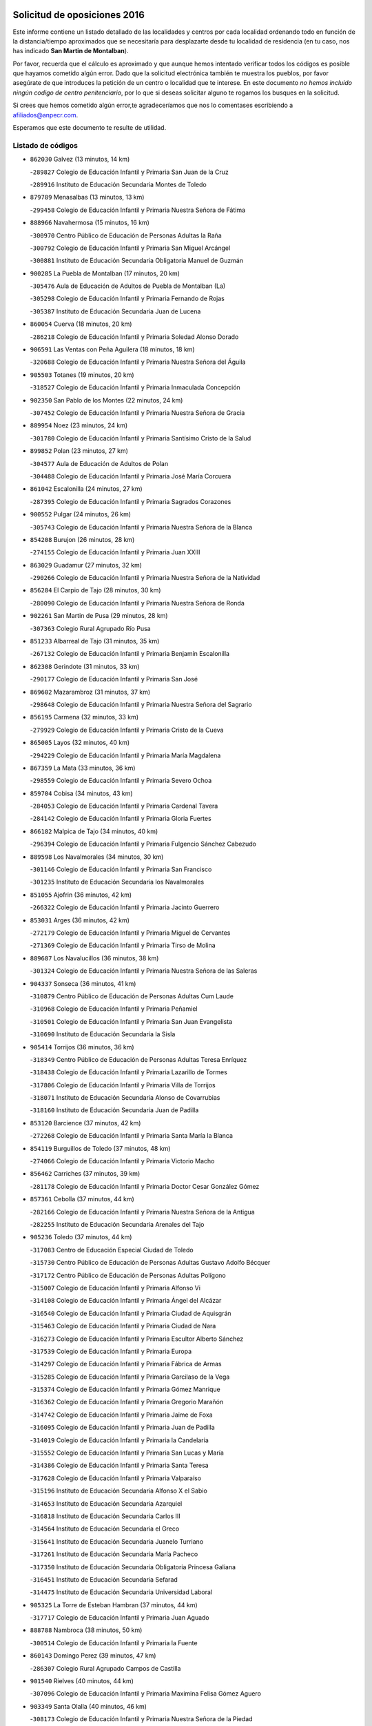

.. image:: logo.png
   :align: center

Solicitud de oposiciones 2016
======================================================

  
  
Este informe contiene un listado detallado de las localidades y centros por cada
localidad ordenando todo en función de la distancia/tiempo aproximados que se
necesitaría para desplazarte desde tu localidad de residencia (en tu caso,
nos has indicado **San Martin de Montalban**).

Por favor, recuerda que el cálculo es aproximado y que aunque hemos
intentado verificar todos los códigos es posible que hayamos cometido algún
error. Dado que la solicitud electrónica también te muestra los pueblos, por
favor asegúrate de que introduces la petición de un centro o localidad que
te interese. En este documento
*no hemos incluido ningún codigo de centro penitenciario*, por lo que si deseas
solicitar alguno te rogamos los busques en la solicitud.

Si crees que hemos cometido algún error,te agradeceríamos que nos lo comentases
escribiendo a afiliados@anpecr.com.

Esperamos que este documento te resulte de utilidad.



Listado de códigos
-------------------


- ``862030`` Galvez  (13 minutos, 14 km)

  -``289827`` Colegio de Educación Infantil y Primaria San Juan de la Cruz
    

  -``289916`` Instituto de Educación Secundaria Montes de Toledo
    

- ``879789`` Menasalbas  (13 minutos, 13 km)

  -``299458`` Colegio de Educación Infantil y Primaria Nuestra Señora de Fátima
    

- ``888966`` Navahermosa  (15 minutos, 16 km)

  -``300970`` Centro Público de Educación de Personas Adultas la Raña
    

  -``300792`` Colegio de Educación Infantil y Primaria San Miguel Arcángel
    

  -``300881`` Instituto de Educación Secundaria Obligatoria Manuel de Guzmán
    

- ``900285`` La Puebla de Montalban  (17 minutos, 20 km)

  -``305476`` Aula de Educación de Adultos de Puebla de Montalban (La)
    

  -``305298`` Colegio de Educación Infantil y Primaria Fernando de Rojas
    

  -``305387`` Instituto de Educación Secundaria Juan de Lucena
    

- ``860054`` Cuerva  (18 minutos, 20 km)

  -``286218`` Colegio de Educación Infantil y Primaria Soledad Alonso Dorado
    

- ``906591`` Las Ventas con Peña Aguilera  (18 minutos, 18 km)

  -``320688`` Colegio de Educación Infantil y Primaria Nuestra Señora del Águila
    

- ``905503`` Totanes  (19 minutos, 20 km)

  -``318527`` Colegio de Educación Infantil y Primaria Inmaculada Concepción
    

- ``902350`` San Pablo de los Montes  (22 minutos, 24 km)

  -``307452`` Colegio de Educación Infantil y Primaria Nuestra Señora de Gracia
    

- ``889954`` Noez  (23 minutos, 24 km)

  -``301780`` Colegio de Educación Infantil y Primaria Santísimo Cristo de la Salud
    

- ``899852`` Polan  (23 minutos, 27 km)

  -``304577`` Aula de Educación de Adultos de Polan
    

  -``304488`` Colegio de Educación Infantil y Primaria José María Corcuera
    

- ``861042`` Escalonilla  (24 minutos, 27 km)

  -``287395`` Colegio de Educación Infantil y Primaria Sagrados Corazones
    

- ``900552`` Pulgar  (24 minutos, 26 km)

  -``305743`` Colegio de Educación Infantil y Primaria Nuestra Señora de la Blanca
    

- ``854208`` Burujon  (26 minutos, 28 km)

  -``274155`` Colegio de Educación Infantil y Primaria Juan XXIII
    

- ``863029`` Guadamur  (27 minutos, 32 km)

  -``290266`` Colegio de Educación Infantil y Primaria Nuestra Señora de la Natividad
    

- ``856284`` El Carpio de Tajo  (28 minutos, 30 km)

  -``280090`` Colegio de Educación Infantil y Primaria Nuestra Señora de Ronda
    

- ``902261`` San Martin de Pusa  (29 minutos, 28 km)

  -``307363`` Colegio Rural Agrupado Río Pusa
    

- ``851233`` Albarreal de Tajo  (31 minutos, 35 km)

  -``267132`` Colegio de Educación Infantil y Primaria Benjamín Escalonilla
    

- ``862308`` Gerindote  (31 minutos, 33 km)

  -``290177`` Colegio de Educación Infantil y Primaria San José
    

- ``869602`` Mazarambroz  (31 minutos, 37 km)

  -``298648`` Colegio de Educación Infantil y Primaria Nuestra Señora del Sagrario
    

- ``856195`` Carmena  (32 minutos, 33 km)

  -``279929`` Colegio de Educación Infantil y Primaria Cristo de la Cueva
    

- ``865005`` Layos  (32 minutos, 40 km)

  -``294229`` Colegio de Educación Infantil y Primaria María Magdalena
    

- ``867359`` La Mata  (33 minutos, 36 km)

  -``298559`` Colegio de Educación Infantil y Primaria Severo Ochoa
    

- ``859704`` Cobisa  (34 minutos, 43 km)

  -``284053`` Colegio de Educación Infantil y Primaria Cardenal Tavera
    

  -``284142`` Colegio de Educación Infantil y Primaria Gloria Fuertes
    

- ``866182`` Malpica de Tajo  (34 minutos, 40 km)

  -``296394`` Colegio de Educación Infantil y Primaria Fulgencio Sánchez Cabezudo
    

- ``889598`` Los Navalmorales  (34 minutos, 30 km)

  -``301146`` Colegio de Educación Infantil y Primaria San Francisco
    

  -``301235`` Instituto de Educación Secundaria los Navalmorales
    

- ``851055`` Ajofrin  (36 minutos, 42 km)

  -``266322`` Colegio de Educación Infantil y Primaria Jacinto Guerrero
    

- ``853031`` Arges  (36 minutos, 42 km)

  -``272179`` Colegio de Educación Infantil y Primaria Miguel de Cervantes
    

  -``271369`` Colegio de Educación Infantil y Primaria Tirso de Molina
    

- ``889687`` Los Navalucillos  (36 minutos, 38 km)

  -``301324`` Colegio de Educación Infantil y Primaria Nuestra Señora de las Saleras
    

- ``904337`` Sonseca  (36 minutos, 41 km)

  -``310879`` Centro Público de Educación de Personas Adultas Cum Laude
    

  -``310968`` Colegio de Educación Infantil y Primaria Peñamiel
    

  -``310501`` Colegio de Educación Infantil y Primaria San Juan Evangelista
    

  -``310690`` Instituto de Educación Secundaria la Sisla
    

- ``905414`` Torrijos  (36 minutos, 36 km)

  -``318349`` Centro Público de Educación de Personas Adultas Teresa Enríquez
    

  -``318438`` Colegio de Educación Infantil y Primaria Lazarillo de Tormes
    

  -``317806`` Colegio de Educación Infantil y Primaria Villa de Torrijos
    

  -``318071`` Instituto de Educación Secundaria Alonso de Covarrubias
    

  -``318160`` Instituto de Educación Secundaria Juan de Padilla
    

- ``853120`` Barcience  (37 minutos, 42 km)

  -``272268`` Colegio de Educación Infantil y Primaria Santa María la Blanca
    

- ``854119`` Burguillos de Toledo  (37 minutos, 48 km)

  -``274066`` Colegio de Educación Infantil y Primaria Victorio Macho
    

- ``856462`` Carriches  (37 minutos, 39 km)

  -``281178`` Colegio de Educación Infantil y Primaria Doctor Cesar González Gómez
    

- ``857361`` Cebolla  (37 minutos, 44 km)

  -``282166`` Colegio de Educación Infantil y Primaria Nuestra Señora de la Antigua
    

  -``282255`` Instituto de Educación Secundaria Arenales del Tajo
    

- ``905236`` Toledo  (37 minutos, 44 km)

  -``317083`` Centro de Educación Especial Ciudad de Toledo
    

  -``315730`` Centro Público de Educación de Personas Adultas Gustavo Adolfo Bécquer
    

  -``317172`` Centro Público de Educación de Personas Adultas Polígono
    

  -``315007`` Colegio de Educación Infantil y Primaria Alfonso Vi
    

  -``314108`` Colegio de Educación Infantil y Primaria Ángel del Alcázar
    

  -``316540`` Colegio de Educación Infantil y Primaria Ciudad de Aquisgrán
    

  -``315463`` Colegio de Educación Infantil y Primaria Ciudad de Nara
    

  -``316273`` Colegio de Educación Infantil y Primaria Escultor Alberto Sánchez
    

  -``317539`` Colegio de Educación Infantil y Primaria Europa
    

  -``314297`` Colegio de Educación Infantil y Primaria Fábrica de Armas
    

  -``315285`` Colegio de Educación Infantil y Primaria Garcilaso de la Vega
    

  -``315374`` Colegio de Educación Infantil y Primaria Gómez Manrique
    

  -``316362`` Colegio de Educación Infantil y Primaria Gregorio Marañón
    

  -``314742`` Colegio de Educación Infantil y Primaria Jaime de Foxa
    

  -``316095`` Colegio de Educación Infantil y Primaria Juan de Padilla
    

  -``314019`` Colegio de Educación Infantil y Primaria la Candelaria
    

  -``315552`` Colegio de Educación Infantil y Primaria San Lucas y María
    

  -``314386`` Colegio de Educación Infantil y Primaria Santa Teresa
    

  -``317628`` Colegio de Educación Infantil y Primaria Valparaíso
    

  -``315196`` Instituto de Educación Secundaria Alfonso X el Sabio
    

  -``314653`` Instituto de Educación Secundaria Azarquiel
    

  -``316818`` Instituto de Educación Secundaria Carlos III
    

  -``314564`` Instituto de Educación Secundaria el Greco
    

  -``315641`` Instituto de Educación Secundaria Juanelo Turriano
    

  -``317261`` Instituto de Educación Secundaria María Pacheco
    

  -``317350`` Instituto de Educación Secundaria Obligatoria Princesa Galiana
    

  -``316451`` Instituto de Educación Secundaria Sefarad
    

  -``314475`` Instituto de Educación Secundaria Universidad Laboral
    

- ``905325`` La Torre de Esteban Hambran  (37 minutos, 44 km)

  -``317717`` Colegio de Educación Infantil y Primaria Juan Aguado
    

- ``888788`` Nambroca  (38 minutos, 50 km)

  -``300514`` Colegio de Educación Infantil y Primaria la Fuente
    

- ``860143`` Domingo Perez  (39 minutos, 47 km)

  -``286307`` Colegio Rural Agrupado Campos de Castilla
    

- ``901540`` Rielves  (40 minutos, 44 km)

  -``307096`` Colegio de Educación Infantil y Primaria Maximina Felisa Gómez Aguero
    

- ``903349`` Santa Olalla  (40 minutos, 46 km)

  -``308173`` Colegio de Educación Infantil y Primaria Nuestra Señora de la Piedad
    

- ``903438`` Santo Domingo-Caudilla  (41 minutos, 41 km)

  -``308262`` Colegio de Educación Infantil y Primaria Santa Ana
    

- ``853309`` Bargas  (42 minutos, 56 km)

  -``272357`` Colegio de Educación Infantil y Primaria Santísimo Cristo de la Sala
    

  -``273078`` Instituto de Educación Secundaria Julio Verne
    

- ``858627`` Los Cerralbos  (42 minutos, 48 km)

  -``283065`` Colegio Rural Agrupado Entrerríos
    

- ``898130`` Noves  (42 minutos, 47 km)

  -``302134`` Colegio de Educación Infantil y Primaria Nuestra Señora de la Monjia
    

- ``825046`` Retuerta del Bullaque  (43 minutos, 53 km)

  -``177133`` Colegio Rural Agrupado Montes de Toledo
    

- ``851411`` Alcabon  (43 minutos, 43 km)

  -``267310`` Colegio de Educación Infantil y Primaria Nuestra Señora de la Aurora
    

- ``864017`` Huecas  (43 minutos, 50 km)

  -``291254`` Colegio de Educación Infantil y Primaria Gregorio Marañón
    

- ``852132`` Almonacid de Toledo  (44 minutos, 60 km)

  -``270192`` Colegio de Educación Infantil y Primaria Virgen de la Oliva
    

- ``861220`` Fuensalida  (44 minutos, 50 km)

  -``289649`` Aula de Educación de Adultos de Fuensalida
    

  -``289738`` Colegio de Educación Infantil y Primaria Condes de Fuensalida
    

  -``288839`` Colegio de Educación Infantil y Primaria Tomás Romojaro
    

  -``289460`` Instituto de Educación Secundaria Aldebarán
    

- ``866360`` Maqueda  (45 minutos, 53 km)

  -``297104`` Colegio de Educación Infantil y Primaria Don Álvaro de Luna
    

- ``898597`` Olias del Rey  (45 minutos, 59 km)

  -``303211`` Colegio de Educación Infantil y Primaria Pedro Melendo García
    

- ``899218`` Orgaz  (45 minutos, 52 km)

  -``303589`` Colegio de Educación Infantil y Primaria Conde de Orgaz
    

- ``899763`` Las Perdices  (45 minutos, 59 km)

  -``304399`` Colegio de Educación Infantil y Primaria Pintor Tomás Camarero
    

- ``900374`` La Pueblanueva  (45 minutos, 56 km)

  -``305565`` Colegio de Educación Infantil y Primaria San Isidro
    

- ``900007`` Portillo de Toledo  (46 minutos, 52 km)

  -``304666`` Colegio de Educación Infantil y Primaria Conde de Ruiseñada
    

- ``908111`` Villaminaya  (46 minutos, 53 km)

  -``322208`` Colegio de Educación Infantil y Primaria Santo Domingo de Silos
    

- ``855474`` Camarenilla  (47 minutos, 65 km)

  -``277030`` Colegio de Educación Infantil y Primaria Nuestra Señora del Rosario
    

- ``854397`` Cabañas de la Sagra  (48 minutos, 66 km)

  -``274244`` Colegio de Educación Infantil y Primaria San Isidro Labrador
    

- ``866093`` Magan  (48 minutos, 66 km)

  -``296205`` Colegio de Educación Infantil y Primaria Santa Marina
    

- ``901273`` Quismondo  (48 minutos, 61 km)

  -``306553`` Colegio de Educación Infantil y Primaria Pedro Zamorano
    

- ``903160`` Santa Cruz del Retamar  (48 minutos, 56 km)

  -``308084`` Colegio de Educación Infantil y Primaria Nuestra Señora de la Paz
    

- ``908022`` Villamiel de Toledo  (48 minutos, 55 km)

  -``322119`` Colegio de Educación Infantil y Primaria Nuestra Señora de la Redonda
    

- ``911171`` Yunclillos  (48 minutos, 66 km)

  -``324195`` Colegio de Educación Infantil y Primaria Nuestra Señora de la Salud
    

- ``886980`` Mocejon  (49 minutos, 66 km)

  -``300069`` Aula de Educación de Adultos de Mocejon
    

  -``299903`` Colegio de Educación Infantil y Primaria Miguel de Cervantes
    

- ``827022`` El Torno  (50 minutos, 65 km)

  -``191179`` Colegio de Educación Infantil y Primaria Nuestra Señora de Guadalupe
    

- ``856551`` El Casar de Escalona  (50 minutos, 57 km)

  -``281267`` Colegio de Educación Infantil y Primaria Nuestra Señora de Hortum Sancho
    

- ``867170`` Mascaraque  (50 minutos, 57 km)

  -``297382`` Colegio de Educación Infantil y Primaria Juan de Padilla
    

- ``852599`` Arcicollar  (51 minutos, 71 km)

  -``271180`` Colegio de Educación Infantil y Primaria San Blas
    

- ``857272`` Cazalegas  (51 minutos, 60 km)

  -``282077`` Colegio de Educación Infantil y Primaria Miguel de Cervantes
    

- ``909744`` Villaseca de la Sagra  (51 minutos, 70 km)

  -``322753`` Colegio de Educación Infantil y Primaria Virgen de las Angustias
    

- ``911082`` Yuncler  (51 minutos, 74 km)

  -``324006`` Colegio de Educación Infantil y Primaria Remigio Laín
    

- ``863396`` Hormigos  (52 minutos, 64 km)

  -``291165`` Colegio de Educación Infantil y Primaria Virgen de la Higuera
    

- ``866271`` Manzaneque  (52 minutos, 75 km)

  -``297015`` Colegio de Educación Infantil y Primaria Álvarez de Toledo
    

- ``851500`` Alcaudete de la Jara  (53 minutos, 62 km)

  -``269931`` Colegio de Educación Infantil y Primaria Rufino Mansi
    

- ``888699`` Mora  (53 minutos, 62 km)

  -``300425`` Aula de Educación de Adultos de Mora
    

  -``300247`` Colegio de Educación Infantil y Primaria Fernando Martín
    

  -``300158`` Colegio de Educación Infantil y Primaria José Ramón Villa
    

  -``300336`` Instituto de Educación Secundaria Peñas Negras
    

- ``907490`` Villaluenga de la Sagra  (53 minutos, 73 km)

  -``321765`` Colegio de Educación Infantil y Primaria Juan Palarea
    

  -``321854`` Instituto de Educación Secundaria Castillo del Águila
    

- ``898319`` Numancia de la Sagra  (54 minutos, 79 km)

  -``302223`` Colegio de Educación Infantil y Primaria Santísimo Cristo de la Misericordia
    

  -``302312`` Instituto de Educación Secundaria Profesor Emilio Lledó
    

- ``901451`` Recas  (54 minutos, 70 km)

  -``306731`` Colegio de Educación Infantil y Primaria Cesar Cabañas Caballero
    

  -``306820`` Instituto de Educación Secundaria Arcipreste de Canales
    

- ``855385`` Camarena  (55 minutos, 60 km)

  -``276131`` Colegio de Educación Infantil y Primaria Alonso Rodríguez
    

  -``276042`` Colegio de Educación Infantil y Primaria María del Mar
    

  -``276220`` Instituto de Educación Secundaria Blas de Prado
    

- ``860321`` Escalona  (55 minutos, 66 km)

  -``287117`` Colegio de Educación Infantil y Primaria Inmaculada Concepción
    

  -``287206`` Instituto de Educación Secundaria Lazarillo de Tormes
    

- ``865283`` Lominchar  (55 minutos, 78 km)

  -``295039`` Colegio de Educación Infantil y Primaria Ramón y Cajal
    

- ``867081`` Marjaliza  (55 minutos, 64 km)

  -``297293`` Colegio de Educación Infantil y Primaria San Juan
    

- ``910272`` Los Yebenes  (55 minutos, 61 km)

  -``323563`` Aula de Educación de Adultos de Yebenes (Los)
    

  -``323385`` Colegio de Educación Infantil y Primaria San José de Calasanz
    

  -``323474`` Instituto de Educación Secundaria Guadalerzas
    

- ``911260`` Yuncos  (55 minutos, 78 km)

  -``324462`` Colegio de Educación Infantil y Primaria Guillermo Plaza
    

  -``324284`` Colegio de Educación Infantil y Primaria Nuestra Señora del Consuelo
    

  -``324551`` Colegio de Educación Infantil y Primaria Villa de Yuncos
    

  -``324373`` Instituto de Educación Secundaria la Cañuela
    

- ``859615`` Cobeja  (56 minutos, 76 km)

  -``283332`` Colegio de Educación Infantil y Primaria San Juan Bautista
    

- ``904426`` Talavera de la Reina  (56 minutos, 59 km)

  -``313487`` Centro de Educación Especial Bios
    

  -``312677`` Centro Público de Educación de Personas Adultas Río Tajo
    

  -``312588`` Colegio de Educación Infantil y Primaria Antonio Machado
    

  -``313576`` Colegio de Educación Infantil y Primaria Bartolomé Nicolau
    

  -``311044`` Colegio de Educación Infantil y Primaria Federico García Lorca
    

  -``311311`` Colegio de Educación Infantil y Primaria Fray Hernando de Talavera
    

  -``312121`` Colegio de Educación Infantil y Primaria Hernán Cortés
    

  -``312499`` Colegio de Educación Infantil y Primaria José Bárcena
    

  -``311222`` Colegio de Educación Infantil y Primaria Nuestra Señora del Prado
    

  -``312855`` Colegio de Educación Infantil y Primaria Pablo Iglesias
    

  -``311400`` Colegio de Educación Infantil y Primaria San Ildefonso
    

  -``311689`` Colegio de Educación Infantil y Primaria San Juan de Dios
    

  -``311133`` Colegio de Educación Infantil y Primaria Santa María
    

  -``312210`` Instituto de Educación Secundaria Gabriel Alonso de Herrera
    

  -``311867`` Instituto de Educación Secundaria Juan Antonio Castro
    

  -``311778`` Instituto de Educación Secundaria Padre Juan de Mariana
    

  -``313020`` Instituto de Educación Secundaria Puerta de Cuartos
    

  -``313209`` Instituto de Educación Secundaria Ribera del Tajo
    

  -``312032`` Instituto de Educación Secundaria San Isidro
    

- ``902539`` San Roman de los Montes  (57 minutos, 72 km)

  -``307541`` Colegio de Educación Infantil y Primaria Nuestra Señora del Buen Camino
    

- ``852221`` Almorox  (58 minutos, 73 km)

  -``270281`` Colegio de Educación Infantil y Primaria Silvano Cirujano
    

- ``853498`` Belvis de la Jara  (58 minutos, 69 km)

  -``273167`` Colegio de Educación Infantil y Primaria Fernando Jiménez de Gregorio
    

  -``273256`` Instituto de Educación Secundaria Obligatoria la Jara
    

- ``858716`` Chozas de Canales  (58 minutos, 65 km)

  -``283154`` Colegio de Educación Infantil y Primaria Santa María Magdalena
    

- ``823426`` Porzuna  (59 minutos, 79 km)

  -``166336`` Aula de Educación de Adultos de Porzuna
    

  -``166247`` Colegio de Educación Infantil y Primaria Nuestra Señora del Rosario
    

  -``167057`` Instituto de Educación Secundaria Ribera del Bullaque
    

- ``825135`` El Robledo  (59 minutos, 72 km)

  -``177222`` Aula de Educación de Adultos de Robledo (El)
    

  -``177311`` Colegio Rural Agrupado Valle del Bullaque
    

- ``903527`` El Señorio de Illescas  (59 minutos, 86 km)

  -``308351`` Colegio de Educación Infantil y Primaria el Greco
    

- ``909833`` Villasequilla  (59 minutos, 78 km)

  -``322842`` Colegio de Educación Infantil y Primaria San Isidro Labrador
    

- ``910361`` Yeles  (59 minutos, 87 km)

  -``323652`` Colegio de Educación Infantil y Primaria San Antonio
    

- ``864295`` Illescas  (1h, 86 km)

  -``292331`` Centro Público de Educación de Personas Adultas Pedro Gumiel
    

  -``293230`` Colegio de Educación Infantil y Primaria Clara Campoamor
    

  -``293141`` Colegio de Educación Infantil y Primaria Ilarcuris
    

  -``292242`` Colegio de Educación Infantil y Primaria la Constitución
    

  -``292064`` Colegio de Educación Infantil y Primaria Martín Chico
    

  -``293052`` Instituto de Educación Secundaria Condestable Álvaro de Luna
    

  -``292153`` Instituto de Educación Secundaria Juan de Padilla
    

- ``907034`` Las Ventas de Retamosa  (1h, 71 km)

  -``320777`` Colegio de Educación Infantil y Primaria Santiago Paniego
    

- ``852310`` Añover de Tajo  (1h 1min, 75 km)

  -``270370`` Colegio de Educación Infantil y Primaria Conde de Mayalde
    

  -``271091`` Instituto de Educación Secundaria San Blas
    

- ``857450`` Cedillo del Condado  (1h 1min, 83 km)

  -``282344`` Colegio de Educación Infantil y Primaria Nuestra Señora de la Natividad
    

- ``869791`` Mejorada  (1h 1min, 78 km)

  -``298737`` Colegio Rural Agrupado Ribera del Guadyerbas
    

- ``879878`` Mentrida  (1h 1min, 72 km)

  -``299547`` Colegio de Educación Infantil y Primaria Luis Solana
    

  -``299636`` Instituto de Educación Secundaria Antonio Jiménez-Landi
    

- ``899496`` Palomeque  (1h 1min, 84 km)

  -``303856`` Colegio de Educación Infantil y Primaria San Juan Bautista
    

- ``899585`` Pantoja  (1h 1min, 84 km)

  -``304021`` Colegio de Educación Infantil y Primaria Marqueses de Manzanedo
    

- ``904515`` Talavera la Nueva  (1h 1min, 64 km)

  -``313665`` Colegio de Educación Infantil y Primaria San Isidro
    

- ``862219`` Gamonal  (1h 2min, 84 km)

  -``290088`` Colegio de Educación Infantil y Primaria Don Cristóbal López
    

- ``851322`` Alberche del Caudillo  (1h 3min, 87 km)

  -``267221`` Colegio de Educación Infantil y Primaria San Isidro
    

- ``855107`` Calypo Fado  (1h 3min, 79 km)

  -``275232`` Colegio de Educación Infantil y Primaria Calypo
    

- ``869880`` El Membrillo  (1h 3min, 72 km)

  -``298826`` Colegio de Educación Infantil y Primaria Ortega Pérez
    

- ``906046`` Turleque  (1h 3min, 92 km)

  -``318616`` Colegio de Educación Infantil y Primaria Fernán González
    

- ``906313`` Valmojado  (1h 3min, 75 km)

  -``320310`` Aula de Educación de Adultos de Valmojado
    

  -``320132`` Colegio de Educación Infantil y Primaria Santo Domingo de Guzmán
    

  -``320221`` Instituto de Educación Secundaria Cañada Real
    

- ``906402`` Velada  (1h 3min, 85 km)

  -``320599`` Colegio de Educación Infantil y Primaria Andrés Arango
    

- ``908578`` Villanueva de Bogas  (1h 3min, 75 km)

  -``322575`` Colegio de Educación Infantil y Primaria Santa Ana
    

- ``855018`` Calera y Chozas  (1h 4min, 91 km)

  -``275143`` Colegio de Educación Infantil y Primaria Santísimo Cristo de Chozas
    

- ``861131`` Esquivias  (1h 4min, 91 km)

  -``288650`` Colegio de Educación Infantil y Primaria Catalina de Palacios
    

  -``288472`` Colegio de Educación Infantil y Primaria Miguel de Cervantes
    

  -``288561`` Instituto de Educación Secundaria Alonso Quijada
    

- ``863207`` Las Herencias  (1h 4min, 70 km)

  -``291076`` Colegio de Educación Infantil y Primaria Vera Cruz
    

- ``898041`` Nombela  (1h 4min, 75 km)

  -``302045`` Colegio de Educación Infantil y Primaria Cristo de la Nava
    

- ``901362`` El Real de San Vicente  (1h 4min, 71 km)

  -``306642`` Colegio Rural Agrupado Tierras de Viriato
    

- ``910183`` El Viso de San Juan  (1h 4min, 86 km)

  -``323107`` Colegio de Educación Infantil y Primaria Fernando de Alarcón
    

  -``323296`` Colegio de Educación Infantil y Primaria Miguel Delibes
    

- ``851144`` Alameda de la Sagra  (1h 5min, 83 km)

  -``267043`` Colegio de Educación Infantil y Primaria Nuestra Señora de la Asunción
    

- ``857094`` Casarrubios del Monte  (1h 5min, 81 km)

  -``281356`` Colegio de Educación Infantil y Primaria San Juan de Dios
    

- ``906135`` Ugena  (1h 5min, 90 km)

  -``318705`` Colegio de Educación Infantil y Primaria Miguel de Cervantes
    

  -``318894`` Colegio de Educación Infantil y Primaria Tres Torres
    

- ``910450`` Yepes  (1h 5min, 87 km)

  -``323741`` Colegio de Educación Infantil y Primaria Rafael García Valiño
    

  -``323830`` Instituto de Educación Secundaria Carpetania
    

- ``821083`` Horcajo de los Montes  (1h 6min, 83 km)

  -``155806`` Colegio Rural Agrupado San Isidro
    

  -``155717`` Instituto de Educación Secundaria Montes de Cabañeros
    

- ``856373`` Carranque  (1h 6min, 92 km)

  -``280279`` Colegio de Educación Infantil y Primaria Guadarrama
    

  -``281089`` Colegio de Educación Infantil y Primaria Villa de Materno
    

  -``280368`` Instituto de Educación Secundaria Libertad
    

- ``859893`` Consuegra  (1h 6min, 99 km)

  -``285130`` Centro Público de Educación de Personas Adultas Castillo de Consuegra
    

  -``284320`` Colegio de Educación Infantil y Primaria Miguel de Cervantes
    

  -``284231`` Colegio de Educación Infantil y Primaria Santísimo Cristo de la Vera Cruz
    

  -``285041`` Instituto de Educación Secundaria Consaburum
    

- ``853587`` Borox  (1h 7min, 96 km)

  -``273345`` Colegio de Educación Infantil y Primaria Nuestra Señora de la Salud
    

- ``864106`` Huerta de Valdecarabanos  (1h 7min, 85 km)

  -``291343`` Colegio de Educación Infantil y Primaria Virgen del Rosario de Pastores
    

- ``908200`` Villamuelas  (1h 7min, 81 km)

  -``322397`` Colegio de Educación Infantil y Primaria Santa María Magdalena
    

- ``854575`` Calalberche  (1h 8min, 77 km)

  -``275054`` Colegio de Educación Infantil y Primaria Ribera del Alberche
    

- ``858805`` Ciruelos  (1h 8min, 95 km)

  -``283243`` Colegio de Educación Infantil y Primaria Santísimo Cristo de la Misericordia
    

- ``905058`` Tembleque  (1h 8min, 86 km)

  -``313754`` Colegio de Educación Infantil y Primaria Antonia González
    

- ``906224`` Urda  (1h 8min, 86 km)

  -``320043`` Colegio de Educación Infantil y Primaria Santo Cristo
    

- ``865372`` Madridejos  (1h 10min, 106 km)

  -``296027`` Aula de Educación de Adultos de Madridejos
    

  -``296116`` Centro de Educación Especial Mingoliva
    

  -``295128`` Colegio de Educación Infantil y Primaria Garcilaso de la Vega
    

  -``295306`` Colegio de Educación Infantil y Primaria Santa Ana
    

  -``295217`` Instituto de Educación Secundaria Valdehierro
    

- ``888877`` La Nava de Ricomalillo  (1h 10min, 85 km)

  -``300603`` Colegio de Educación Infantil y Primaria Nuestra Señora del Amor de Dios
    

- ``904159`` Seseña  (1h 10min, 98 km)

  -``308440`` Colegio de Educación Infantil y Primaria Gabriel Uriarte
    

  -``310056`` Colegio de Educación Infantil y Primaria Juan Carlos I
    

  -``308807`` Colegio de Educación Infantil y Primaria Sisius
    

  -``308718`` Instituto de Educación Secundaria las Salinas
    

  -``308629`` Instituto de Educación Secundaria Margarita Salas
    

- ``813528`` Alcoba  (1h 11min, 90 km)

  -``140590`` Colegio de Educación Infantil y Primaria Don Rodrigo
    

- ``889776`` Navamorcuende  (1h 11min, 88 km)

  -``301413`` Colegio Rural Agrupado Sierra de San Vicente
    

- ``899129`` Ontigola  (1h 11min, 93 km)

  -``303300`` Colegio de Educación Infantil y Primaria Virgen del Rosario
    

- ``899307`` Oropesa  (1h 11min, 105 km)

  -``303678`` Colegio de Educación Infantil y Primaria Martín Gallinar
    

  -``303767`` Instituto de Educación Secundaria Alonso de Orozco
    

- ``823159`` Picon  (1h 12min, 94 km)

  -``164260`` Colegio de Educación Infantil y Primaria José María del Moral
    

- ``856006`` Camuñas  (1h 12min, 115 km)

  -``277308`` Colegio de Educación Infantil y Primaria Cardenal Cisneros
    

- ``823248`` Piedrabuena  (1h 13min, 95 km)

  -``166069`` Centro Público de Educación de Personas Adultas Montes Norte
    

  -``165259`` Colegio de Educación Infantil y Primaria Luis Vives
    

  -``165070`` Colegio de Educación Infantil y Primaria Miguel de Cervantes
    

  -``165348`` Instituto de Educación Secundaria Mónico Sánchez
    

- ``864384`` Lagartera  (1h 13min, 106 km)

  -``294040`` Colegio de Educación Infantil y Primaria Jacinto Guerrero
    

- ``898408`` Ocaña  (1h 13min, 99 km)

  -``302868`` Centro Público de Educación de Personas Adultas Gutierre de Cárdenas
    

  -``303122`` Colegio de Educación Infantil y Primaria Pastor Poeta
    

  -``302401`` Colegio de Educación Infantil y Primaria San José de Calasanz
    

  -``302590`` Instituto de Educación Secundaria Alonso de Ercilla
    

  -``302779`` Instituto de Educación Secundaria Miguel Hernández
    

- ``904248`` Seseña Nuevo  (1h 13min, 103 km)

  -``310323`` Centro Público de Educación de Personas Adultas de Seseña Nuevo
    

  -``310412`` Colegio de Educación Infantil y Primaria el Quiñón
    

  -``310145`` Colegio de Educación Infantil y Primaria Fernando de Rojas
    

  -``310234`` Colegio de Educación Infantil y Primaria Gloria Fuertes
    

- ``818579`` Cortijos de Arriba  (1h 14min, 90 km)

  -``153285`` Colegio de Educación Infantil y Primaria Nuestra Señora de las Mercedes
    

- ``902083`` El Romeral  (1h 14min, 92 km)

  -``307185`` Colegio de Educación Infantil y Primaria Silvano Cirujano
    

- ``855296`` La Calzada de Oropesa  (1h 15min, 113 km)

  -``275321`` Colegio Rural Agrupado Campo Arañuelo
    

- ``860232`` Dosbarrios  (1h 15min, 107 km)

  -``287028`` Colegio de Educación Infantil y Primaria San Isidro Labrador
    

- ``899674`` Parrillas  (1h 15min, 101 km)

  -``304110`` Colegio de Educación Infantil y Primaria Nuestra Señora de la Luz
    

- ``863118`` La Guardia  (1h 16min, 96 km)

  -``290355`` Colegio de Educación Infantil y Primaria Valentín Escobar
    

- ``889865`` Noblejas  (1h 16min, 107 km)

  -``301691`` Aula de Educación de Adultos de Noblejas
    

  -``301502`` Colegio de Educación Infantil y Primaria Santísimo Cristo de las Injurias
    

- ``817302`` Las Casas  (1h 17min, 101 km)

  -``147250`` Colegio de Educación Infantil y Primaria Nuestra Señora del Rosario
    

- ``820184`` Fuente el Fresno  (1h 17min, 102 km)

  -``154818`` Colegio de Educación Infantil y Primaria Miguel Delibes
    

- ``852043`` Alcolea de Tajo  (1h 17min, 108 km)

  -``270003`` Colegio Rural Agrupado Río Tajo
    

- ``900463`` El Puente del Arzobispo  (1h 18min, 92 km)

  -``305654`` Colegio Rural Agrupado Villas del Tajo
    

- ``907301`` Villafranca de los Caballeros  (1h 18min, 127 km)

  -``321587`` Colegio de Educación Infantil y Primaria Miguel de Cervantes
    

  -``321676`` Instituto de Educación Secundaria Obligatoria la Falcata
    

- ``855563`` El Campillo de la Jara  (1h 19min, 95 km)

  -``277219`` Colegio Rural Agrupado la Jara
    

- ``889409`` Navalcan  (1h 19min, 103 km)

  -``301057`` Colegio de Educación Infantil y Primaria Blas Tello
    

- ``820362`` Herencia  (1h 20min, 127 km)

  -``155350`` Aula de Educación de Adultos de Herencia
    

  -``155172`` Colegio de Educación Infantil y Primaria Carrasco Alcalde
    

  -``155261`` Instituto de Educación Secundaria Hermógenes Rodríguez
    

- ``865194`` Lillo  (1h 20min, 103 km)

  -``294318`` Colegio de Educación Infantil y Primaria Marcelino Murillo
    

- ``909655`` Villarrubia de Santiago  (1h 20min, 114 km)

  -``322664`` Colegio de Educación Infantil y Primaria Nuestra Señora del Castellar
    

- ``819834`` Fernan Caballero  (1h 21min, 103 km)

  -``154451`` Colegio de Educación Infantil y Primaria Manuel Sastre Velasco
    

- ``910094`` Villatobas  (1h 21min, 118 km)

  -``323018`` Colegio de Educación Infantil y Primaria Sagrado Corazón de Jesús
    

- ``830260`` Villarta de San Juan  (1h 22min, 132 km)

  -``199828`` Colegio de Educación Infantil y Primaria Nuestra Señora de la Paz
    

- ``814060`` Alcolea de Calatrava  (1h 23min, 104 km)

  -``140868`` Aula de Educación de Adultos de Alcolea de Calatrava
    

  -``140779`` Colegio de Educación Infantil y Primaria Tomasa Gallardo
    

- ``821350`` Malagon  (1h 23min, 108 km)

  -``156616`` Aula de Educación de Adultos de Malagon
    

  -``156349`` Colegio de Educación Infantil y Primaria Cañada Real
    

  -``156438`` Colegio de Educación Infantil y Primaria Santa Teresa
    

  -``156527`` Instituto de Educación Secundaria Estados del Duque
    

- ``828833`` Valverde  (1h 24min, 110 km)

  -``196030`` Colegio de Educación Infantil y Primaria Alarcos
    

- ``907212`` Villacañas  (1h 24min, 103 km)

  -``321498`` Aula de Educación de Adultos de Villacañas
    

  -``321031`` Colegio de Educación Infantil y Primaria Santa Bárbara
    

  -``321309`` Instituto de Educación Secundaria Enrique de Arfe
    

  -``321120`` Instituto de Educación Secundaria Garcilaso de la Vega
    

- ``813439`` Alcazar de San Juan  (1h 25min, 139 km)

  -``137808`` Centro Público de Educación de Personas Adultas Enrique Tierno Galván
    

  -``137719`` Colegio de Educación Infantil y Primaria Alces
    

  -``137085`` Colegio de Educación Infantil y Primaria el Santo
    

  -``140223`` Colegio de Educación Infantil y Primaria Gloria Fuertes
    

  -``140401`` Colegio de Educación Infantil y Primaria Jardín de Arena
    

  -``137263`` Colegio de Educación Infantil y Primaria Jesús Ruiz de la Fuente
    

  -``137174`` Colegio de Educación Infantil y Primaria Juan de Austria
    

  -``139973`` Colegio de Educación Infantil y Primaria Pablo Ruiz Picasso
    

  -``137352`` Colegio de Educación Infantil y Primaria Santa Clara
    

  -``137530`` Instituto de Educación Secundaria Juan Bosco
    

  -``140045`` Instituto de Educación Secundaria María Zambrano
    

  -``137441`` Instituto de Educación Secundaria Miguel de Cervantes Saavedra
    

- ``815326`` Arenas de San Juan  (1h 25min, 135 km)

  -``143387`` Colegio Rural Agrupado de Arenas de San Juan
    

- ``821261`` Luciana  (1h 25min, 108 km)

  -``156160`` Colegio de Educación Infantil y Primaria Isabel la Católica
    

- ``816047`` Arroba de los Montes  (1h 26min, 107 km)

  -``144464`` Colegio Rural Agrupado Río San Marcos
    

- ``821172`` Llanos del Caudillo  (1h 28min, 149 km)

  -``156071`` Colegio de Educación Infantil y Primaria el Oasis
    

- ``903071`` Santa Cruz de la Zarza  (1h 28min, 131 km)

  -``307630`` Colegio de Educación Infantil y Primaria Eduardo Palomo Rodríguez
    

  -``307819`` Instituto de Educación Secundaria Obligatoria Velsinia
    

- ``859982`` Corral de Almaguer  (1h 29min, 115 km)

  -``285319`` Colegio de Educación Infantil y Primaria Nuestra Señora de la Muela
    

  -``286129`` Instituto de Educación Secundaria la Besana
    

- ``907123`` La Villa de Don Fadrique  (1h 29min, 114 km)

  -``320866`` Colegio de Educación Infantil y Primaria Ramón y Cajal
    

  -``320955`` Instituto de Educación Secundaria Obligatoria Leonor de Guzmán
    

- ``817035`` Campo de Criptana  (1h 30min, 147 km)

  -``146807`` Aula de Educación de Adultos de Campo de Criptana
    

  -``146629`` Colegio de Educación Infantil y Primaria Domingo Miras
    

  -``146351`` Colegio de Educación Infantil y Primaria Sagrado Corazón
    

  -``146262`` Colegio de Educación Infantil y Primaria Virgen de Criptana
    

  -``146173`` Colegio de Educación Infantil y Primaria Virgen de la Paz
    

  -``146440`` Instituto de Educación Secundaria Isabel Perillán y Quirós
    

- ``830171`` Villarrubia de los Ojos  (1h 30min, 117 km)

  -``199739`` Aula de Educación de Adultos de Villarrubia de los Ojos
    

  -``198740`` Colegio de Educación Infantil y Primaria Rufino Blanco
    

  -``199461`` Colegio de Educación Infantil y Primaria Virgen de la Sierra
    

  -``199550`` Instituto de Educación Secundaria Guadiana
    

- ``818112`` Ciudad Real  (1h 31min, 110 km)

  -``150677`` Centro de Educación Especial Puerta de Santa María
    

  -``151665`` Centro Público de Educación de Personas Adultas Antonio Gala
    

  -``147706`` Colegio de Educación Infantil y Primaria Alcalde José Cruz Prado
    

  -``152742`` Colegio de Educación Infantil y Primaria Alcalde José Maestro
    

  -``150032`` Colegio de Educación Infantil y Primaria Ángel Andrade
    

  -``151020`` Colegio de Educación Infantil y Primaria Carlos Eraña
    

  -``152019`` Colegio de Educación Infantil y Primaria Carlos Vázquez
    

  -``149960`` Colegio de Educación Infantil y Primaria Ciudad Jardín
    

  -``152386`` Colegio de Educación Infantil y Primaria Cristóbal Colón
    

  -``152831`` Colegio de Educación Infantil y Primaria Don Quijote
    

  -``150121`` Colegio de Educación Infantil y Primaria Dulcinea del Toboso
    

  -``152108`` Colegio de Educación Infantil y Primaria Ferroviario
    

  -``150499`` Colegio de Educación Infantil y Primaria Jorge Manrique
    

  -``150210`` Colegio de Educación Infantil y Primaria José María de la Fuente
    

  -``151487`` Colegio de Educación Infantil y Primaria Juan Alcaide
    

  -``152653`` Colegio de Educación Infantil y Primaria María de Pacheco
    

  -``151398`` Colegio de Educación Infantil y Primaria Miguel de Cervantes
    

  -``147895`` Colegio de Educación Infantil y Primaria Pérez Molina
    

  -``150588`` Colegio de Educación Infantil y Primaria Pío XII
    

  -``152564`` Colegio de Educación Infantil y Primaria Santo Tomás de Villanueva Nº 16
    

  -``152475`` Instituto de Educación Secundaria Atenea
    

  -``151576`` Instituto de Educación Secundaria Hernán Pérez del Pulgar
    

  -``150766`` Instituto de Educación Secundaria Maestre de Calatrava
    

  -``150855`` Instituto de Educación Secundaria Maestro Juan de Ávila
    

  -``150944`` Instituto de Educación Secundaria Santa María de Alarcos
    

  -``152297`` Instituto de Educación Secundaria Torreón del Alcázar
    

- ``823337`` Poblete  (1h 31min, 117 km)

  -``166158`` Colegio de Educación Infantil y Primaria la Alameda
    

- ``901095`` Quero  (1h 31min, 141 km)

  -``305832`` Colegio de Educación Infantil y Primaria Santiago Cabañas
    

- ``818023`` Cinco Casas  (1h 32min, 150 km)

  -``147617`` Colegio Rural Agrupado Alciares
    

- ``824147`` Los Pozuelos de Calatrava  (1h 32min, 113 km)

  -``170017`` Colegio de Educación Infantil y Primaria Santa Quiteria
    

- ``900196`` La Puebla de Almoradiel  (1h 35min, 124 km)

  -``305109`` Aula de Educación de Adultos de Puebla de Almoradiel (La)
    

  -``304755`` Colegio de Educación Infantil y Primaria Ramón y Cajal
    

  -``304844`` Instituto de Educación Secundaria Aldonza Lorenzo
    

- ``817124`` Carrion de Calatrava  (1h 37min, 118 km)

  -``147072`` Colegio de Educación Infantil y Primaria Nuestra Señora de la Encarnación
    

- ``821539`` Manzanares  (1h 37min, 161 km)

  -``157426`` Centro Público de Educación de Personas Adultas San Blas
    

  -``156894`` Colegio de Educación Infantil y Primaria Altagracia
    

  -``156705`` Colegio de Educación Infantil y Primaria Divina Pastora
    

  -``157515`` Colegio de Educación Infantil y Primaria Enrique Tierno Galván
    

  -``157337`` Colegio de Educación Infantil y Primaria la Candelaria
    

  -``157248`` Instituto de Educación Secundaria Azuer
    

  -``157159`` Instituto de Educación Secundaria Pedro Álvarez Sotomayor
    

- ``822160`` Miguelturra  (1h 38min, 114 km)

  -``161107`` Aula de Educación de Adultos de Miguelturra
    

  -``161018`` Colegio de Educación Infantil y Primaria Benito Pérez Galdós
    

  -``161296`` Colegio de Educación Infantil y Primaria Clara Campoamor
    

  -``160119`` Colegio de Educación Infantil y Primaria el Pradillo
    

  -``160208`` Colegio de Educación Infantil y Primaria Santísimo Cristo de la Misericordia
    

  -``160397`` Instituto de Educación Secundaria Campo de Calatrava
    

- ``838731`` Tarancon  (1h 38min, 146 km)

  -``227173`` Centro Público de Educación de Personas Adultas Altomira
    

  -``227084`` Colegio de Educación Infantil y Primaria Duque de Riánsares
    

  -``227262`` Colegio de Educación Infantil y Primaria Gloria Fuertes
    

  -``227351`` Instituto de Educación Secundaria la Hontanilla
    

- ``854486`` Cabezamesada  (1h 39min, 124 km)

  -``274333`` Colegio de Educación Infantil y Primaria Alonso de Cárdenas
    

- ``818390`` Corral de Calatrava  (1h 40min, 123 km)

  -``153196`` Colegio de Educación Infantil y Primaria Nuestra Señora de la Paz
    

- ``815415`` Argamasilla de Alba  (1h 41min, 164 km)

  -``143743`` Aula de Educación de Adultos de Argamasilla de Alba
    

  -``143654`` Colegio de Educación Infantil y Primaria Azorín
    

  -``143476`` Colegio de Educación Infantil y Primaria Divino Maestro
    

  -``143565`` Colegio de Educación Infantil y Primaria Nuestra Señora de Peñarroya
    

  -``143832`` Instituto de Educación Secundaria Vicente Cano
    

- ``826490`` Tomelloso  (1h 41min, 167 km)

  -``188753`` Centro de Educación Especial Ponce de León
    

  -``189652`` Centro Público de Educación de Personas Adultas Simienza
    

  -``189563`` Colegio de Educación Infantil y Primaria Almirante Topete
    

  -``186221`` Colegio de Educación Infantil y Primaria Carmelo Cortés
    

  -``186310`` Colegio de Educación Infantil y Primaria Doña Crisanta
    

  -``188575`` Colegio de Educación Infantil y Primaria Embajadores
    

  -``190369`` Colegio de Educación Infantil y Primaria Felix Grande
    

  -``187031`` Colegio de Educación Infantil y Primaria José Antonio
    

  -``186132`` Colegio de Educación Infantil y Primaria José María del Moral
    

  -``186043`` Colegio de Educación Infantil y Primaria Miguel de Cervantes
    

  -``188842`` Colegio de Educación Infantil y Primaria San Antonio
    

  -``188664`` Colegio de Educación Infantil y Primaria San Isidro
    

  -``188486`` Colegio de Educación Infantil y Primaria San José de Calasanz
    

  -``190091`` Colegio de Educación Infantil y Primaria Virgen de las Viñas
    

  -``189830`` Instituto de Educación Secundaria Airén
    

  -``190180`` Instituto de Educación Secundaria Alto Guadiana
    

  -``187120`` Instituto de Educación Secundaria Eladio Cabañero
    

  -``187309`` Instituto de Educación Secundaria Francisco García Pavón
    

- ``827111`` Torralba de Calatrava  (1h 41min, 128 km)

  -``191268`` Colegio de Educación Infantil y Primaria Cristo del Consuelo
    

- ``818201`` Consolacion  (1h 42min, 173 km)

  -``153007`` Colegio de Educación Infantil y Primaria Virgen de Consolación
    

- ``822071`` Membrilla  (1h 42min, 165 km)

  -``157882`` Aula de Educación de Adultos de Membrilla
    

  -``157793`` Colegio de Educación Infantil y Primaria San José de Calasanz
    

  -``157604`` Colegio de Educación Infantil y Primaria Virgen del Espino
    

  -``159958`` Instituto de Educación Secundaria Marmaria
    

- ``824058`` Pozuelo de Calatrava  (1h 42min, 123 km)

  -``167324`` Aula de Educación de Adultos de Pozuelo de Calatrava
    

  -``167235`` Colegio de Educación Infantil y Primaria José María de la Fuente
    

- ``833324`` Fuente de Pedro Naharro  (1h 42min, 153 km)

  -``220780`` Colegio Rural Agrupado Retama
    

- ``879967`` Miguel Esteban  (1h 42min, 134 km)

  -``299725`` Colegio de Educación Infantil y Primaria Cervantes
    

  -``299814`` Instituto de Educación Secundaria Obligatoria Juan Patiño Torres
    

- ``822527`` Pedro Muñoz  (1h 43min, 163 km)

  -``164082`` Aula de Educación de Adultos de Pedro Muñoz
    

  -``164171`` Colegio de Educación Infantil y Primaria Hospitalillo
    

  -``163272`` Colegio de Educación Infantil y Primaria Maestro Juan de Ávila
    

  -``163094`` Colegio de Educación Infantil y Primaria María Luisa Cañas
    

  -``163183`` Colegio de Educación Infantil y Primaria Nuestra Señora de los Ángeles
    

  -``163361`` Instituto de Educación Secundaria Isabel Martínez Buendía
    

- ``819745`` Daimiel  (1h 44min, 137 km)

  -``154273`` Centro Público de Educación de Personas Adultas Miguel de Cervantes
    

  -``154362`` Colegio de Educación Infantil y Primaria Albuera
    

  -``154184`` Colegio de Educación Infantil y Primaria Calatrava
    

  -``153552`` Colegio de Educación Infantil y Primaria Infante Don Felipe
    

  -``153641`` Colegio de Educación Infantil y Primaria la Espinosa
    

  -``153463`` Colegio de Educación Infantil y Primaria San Isidro
    

  -``154095`` Instituto de Educación Secundaria Juan D&#39;Opazo
    

  -``153730`` Instituto de Educación Secundaria Ojos del Guadiana
    

- ``837298`` Saelices  (1h 45min, 165 km)

  -``226185`` Colegio Rural Agrupado Segóbriga
    

- ``908489`` Villanueva de Alcardete  (1h 45min, 135 km)

  -``322486`` Colegio de Educación Infantil y Primaria Nuestra Señora de la Piedad
    

- ``826212`` La Solana  (1h 46min, 174 km)

  -``184245`` Colegio de Educación Infantil y Primaria el Humilladero
    

  -``184067`` Colegio de Educación Infantil y Primaria el Santo
    

  -``185233`` Colegio de Educación Infantil y Primaria Federico Romero
    

  -``184334`` Colegio de Educación Infantil y Primaria Javier Paulino Pérez
    

  -``185055`` Colegio de Educación Infantil y Primaria la Moheda
    

  -``183346`` Colegio de Educación Infantil y Primaria Romero Peña
    

  -``183257`` Colegio de Educación Infantil y Primaria Sagrado Corazón
    

  -``185144`` Instituto de Educación Secundaria Clara Campoamor
    

  -``184156`` Instituto de Educación Secundaria Modesto Navarro
    

- ``901184`` Quintanar de la Orden  (1h 46min, 132 km)

  -``306375`` Centro Público de Educación de Personas Adultas Luis Vives
    

  -``306464`` Colegio de Educación Infantil y Primaria Antonio Machado
    

  -``306008`` Colegio de Educación Infantil y Primaria Cristóbal Colón
    

  -``306286`` Instituto de Educación Secundaria Alonso Quijano
    

  -``306197`` Instituto de Educación Secundaria Infante Don Fadrique
    

- ``824236`` Puebla de Don Rodrigo  (1h 47min, 126 km)

  -``170106`` Colegio de Educación Infantil y Primaria San Fermín
    

- ``831259`` Barajas de Melo  (1h 47min, 164 km)

  -``214667`` Colegio Rural Agrupado Fermín Caballero
    

- ``834134`` Horcajo de Santiago  (1h 47min, 134 km)

  -``221312`` Aula de Educación de Adultos de Horcajo de Santiago
    

  -``221223`` Colegio de Educación Infantil y Primaria José Montalvo
    

  -``221401`` Instituto de Educación Secundaria Orden de Santiago
    

- ``842145`` Alovera  (1h 47min, 171 km)

  -``240676`` Aula de Educación de Adultos de Alovera
    

  -``240587`` Colegio de Educación Infantil y Primaria Campiña Verde
    

  -``240309`` Colegio de Educación Infantil y Primaria Parque Vallejo
    

  -``240120`` Colegio de Educación Infantil y Primaria Virgen de la Paz
    

  -``240498`` Instituto de Educación Secundaria Carmen Burgos de Seguí
    

- ``842501`` Azuqueca de Henares  (1h 47min, 165 km)

  -``241575`` Centro Público de Educación de Personas Adultas Clara Campoamor
    

  -``242107`` Colegio de Educación Infantil y Primaria la Espiga
    

  -``242018`` Colegio de Educación Infantil y Primaria la Paloma
    

  -``241119`` Colegio de Educación Infantil y Primaria la Paz
    

  -``241664`` Colegio de Educación Infantil y Primaria Maestra Plácida Herranz
    

  -``241842`` Colegio de Educación Infantil y Primaria Siglo XXI
    

  -``241208`` Colegio de Educación Infantil y Primaria Virgen de la Soledad
    

  -``241397`` Instituto de Educación Secundaria Arcipreste de Hita
    

  -``241753`` Instituto de Educación Secundaria Profesor Domínguez Ortiz
    

  -``241486`` Instituto de Educación Secundaria San Isidro
    

- ``815504`` Argamasilla de Calatrava  (1h 48min, 144 km)

  -``144286`` Aula de Educación de Adultos de Argamasilla de Calatrava
    

  -``144008`` Colegio de Educación Infantil y Primaria Rodríguez Marín
    

  -``144197`` Colegio de Educación Infantil y Primaria Virgen del Socorro
    

  -``144375`` Instituto de Educación Secundaria Alonso Quijano
    

- ``816136`` Ballesteros de Calatrava  (1h 48min, 136 km)

  -``144553`` Colegio de Educación Infantil y Primaria José María del Moral
    

- ``816403`` Cabezarados  (1h 48min, 131 km)

  -``145452`` Colegio de Educación Infantil y Primaria Nuestra Señora de Finibusterre
    

- ``828744`` Valenzuela de Calatrava  (1h 48min, 133 km)

  -``195220`` Colegio de Educación Infantil y Primaria Nuestra Señora del Rosario
    

- ``905147`` El Toboso  (1h 48min, 141 km)

  -``313843`` Colegio de Educación Infantil y Primaria Miguel de Cervantes
    

- ``815059`` Almagro  (1h 49min, 135 km)

  -``142577`` Aula de Educación de Adultos de Almagro
    

  -``142021`` Colegio de Educación Infantil y Primaria Diego de Almagro
    

  -``141856`` Colegio de Educación Infantil y Primaria Miguel de Cervantes Saavedra
    

  -``142488`` Colegio de Educación Infantil y Primaria Paseo Viejo de la Florida
    

  -``142110`` Instituto de Educación Secundaria Antonio Calvín
    

  -``142399`` Instituto de Educación Secundaria Clavero Fernández de Córdoba
    

- ``829821`` Villamayor de Calatrava  (1h 49min, 140 km)

  -``197029`` Colegio de Educación Infantil y Primaria Inocente Martín
    

- ``828655`` Valdepeñas  (1h 50min, 189 km)

  -``195131`` Centro de Educación Especial María Luisa Navarro Margati
    

  -``194232`` Centro Público de Educación de Personas Adultas Francisco de Quevedo
    

  -``192256`` Colegio de Educación Infantil y Primaria Jesús Baeza
    

  -``193066`` Colegio de Educación Infantil y Primaria Jesús Castillo
    

  -``192345`` Colegio de Educación Infantil y Primaria Lorenzo Medina
    

  -``193155`` Colegio de Educación Infantil y Primaria Lucero
    

  -``193244`` Colegio de Educación Infantil y Primaria Luis Palacios
    

  -``194143`` Colegio de Educación Infantil y Primaria Maestro Juan Alcaide
    

  -``193333`` Instituto de Educación Secundaria Bernardo de Balbuena
    

  -``194321`` Instituto de Educación Secundaria Francisco Nieva
    

  -``194054`` Instituto de Educación Secundaria Gregorio Prieto
    

- ``847463`` Quer  (1h 50min, 172 km)

  -``252828`` Colegio de Educación Infantil y Primaria Villa de Quer
    

- ``850334`` Villanueva de la Torre  (1h 50min, 171 km)

  -``255347`` Colegio de Educación Infantil y Primaria Gloria Fuertes
    

  -``255258`` Colegio de Educación Infantil y Primaria Paco Rabal
    

  -``255436`` Instituto de Educación Secundaria Newton-Salas
    

- ``812440`` Abenojar  (1h 51min, 131 km)

  -``136453`` Colegio de Educación Infantil y Primaria Nuestra Señora de la Encarnación
    

- ``814338`` Aldea del Rey  (1h 51min, 139 km)

  -``141033`` Colegio de Educación Infantil y Primaria Maestro Navas
    

- ``825402`` San Carlos del Valle  (1h 51min, 186 km)

  -``180282`` Colegio de Educación Infantil y Primaria San Juan Bosco
    

- ``843133`` Cabanillas del Campo  (1h 51min, 175 km)

  -``242830`` Colegio de Educación Infantil y Primaria la Senda
    

  -``242741`` Colegio de Educación Infantil y Primaria los Olivos
    

  -``242563`` Colegio de Educación Infantil y Primaria San Blas
    

  -``242652`` Instituto de Educación Secundaria Ana María Matute
    

- ``843400`` Chiloeches  (1h 51min, 173 km)

  -``243551`` Colegio de Educación Infantil y Primaria José Inglés
    

  -``243640`` Instituto de Educación Secundaria Peñalba
    

- ``849806`` Torrejon del Rey  (1h 51min, 168 km)

  -``254359`` Colegio de Educación Infantil y Primaria Virgen de las Candelas
    

- ``842234`` La Arboleda  (1h 52min, 177 km)

  -``240765`` Colegio de Educación Infantil y Primaria la Arboleda de Pioz
    

- ``842323`` Los Arenales  (1h 52min, 177 km)

  -``240854`` Colegio de Educación Infantil y Primaria María Montessori
    

- ``845020`` Guadalajara  (1h 52min, 177 km)

  -``245716`` Centro de Educación Especial Virgen del Amparo
    

  -``246615`` Centro Público de Educación de Personas Adultas Río Sorbe
    

  -``244639`` Colegio de Educación Infantil y Primaria Alcarria
    

  -``245805`` Colegio de Educación Infantil y Primaria Alvar Fáñez de Minaya
    

  -``246437`` Colegio de Educación Infantil y Primaria Badiel
    

  -``246070`` Colegio de Educación Infantil y Primaria Balconcillo
    

  -``244728`` Colegio de Educación Infantil y Primaria Cardenal Mendoza
    

  -``246259`` Colegio de Educación Infantil y Primaria el Doncel
    

  -``245082`` Colegio de Educación Infantil y Primaria Isidro Almazán
    

  -``247514`` Colegio de Educación Infantil y Primaria las Lomas
    

  -``246526`` Colegio de Educación Infantil y Primaria Ocejón
    

  -``247792`` Colegio de Educación Infantil y Primaria Parque de la Muñeca
    

  -``245171`` Colegio de Educación Infantil y Primaria Pedro Sanz Vázquez
    

  -``247158`` Colegio de Educación Infantil y Primaria Río Henares
    

  -``246704`` Colegio de Educación Infantil y Primaria Río Tajo
    

  -``245260`` Colegio de Educación Infantil y Primaria Rufino Blanco
    

  -``244817`` Colegio de Educación Infantil y Primaria San Pedro Apóstol
    

  -``247425`` Instituto de Educación Secundaria Aguas Vivas
    

  -``245627`` Instituto de Educación Secundaria Antonio Buero Vallejo
    

  -``245449`` Instituto de Educación Secundaria Brianda de Mendoza
    

  -``246348`` Instituto de Educación Secundaria Castilla
    

  -``247336`` Instituto de Educación Secundaria José Luis Sampedro
    

  -``246893`` Instituto de Educación Secundaria Liceo Caracense
    

  -``245538`` Instituto de Educación Secundaria Luis de Lucena
    

- ``847374`` Pozo de Guadalajara  (1h 52min, 173 km)

  -``252739`` Colegio de Educación Infantil y Primaria Santa Brígida
    

- ``825313`` Saceruela  (1h 53min, 144 km)

  -``180193`` Colegio de Educación Infantil y Primaria Virgen de las Cruces
    

- ``826123`` Socuellamos  (1h 53min, 189 km)

  -``183168`` Aula de Educación de Adultos de Socuellamos
    

  -``183079`` Colegio de Educación Infantil y Primaria Carmen Arias
    

  -``182269`` Colegio de Educación Infantil y Primaria el Coso
    

  -``182080`` Colegio de Educación Infantil y Primaria Gerardo Martínez
    

  -``182358`` Instituto de Educación Secundaria Fernando de Mena
    

- ``835300`` Mota del Cuervo  (1h 53min, 150 km)

  -``223666`` Aula de Educación de Adultos de Mota del Cuervo
    

  -``223844`` Colegio de Educación Infantil y Primaria Santa Rita
    

  -``223577`` Colegio de Educación Infantil y Primaria Virgen de Manjavacas
    

  -``223755`` Instituto de Educación Secundaria Julián Zarco
    

- ``841068`` Villamayor de Santiago  (1h 53min, 146 km)

  -``230400`` Aula de Educación de Adultos de Villamayor de Santiago
    

  -``230311`` Colegio de Educación Infantil y Primaria Gúzquez
    

  -``230689`` Instituto de Educación Secundaria Obligatoria Ítaca
    

- ``820273`` Granatula de Calatrava  (1h 54min, 145 km)

  -``155083`` Colegio de Educación Infantil y Primaria Nuestra Señora Oreto y Zuqueca
    

- ``832425`` Carrascosa del Campo  (1h 54min, 172 km)

  -``216009`` Aula de Educación de Adultos de Carrascosa del Campo
    

- ``844210`` El Coto  (1h 54min, 175 km)

  -``244272`` Colegio de Educación Infantil y Primaria el Coto
    

- ``816225`` Bolaños de Calatrava  (1h 55min, 141 km)

  -``145274`` Aula de Educación de Adultos de Bolaños de Calatrava
    

  -``144731`` Colegio de Educación Infantil y Primaria Arzobispo Calzado
    

  -``144642`` Colegio de Educación Infantil y Primaria Fernando III el Santo
    

  -``145185`` Colegio de Educación Infantil y Primaria Molino de Viento
    

  -``144820`` Colegio de Educación Infantil y Primaria Virgen del Monte
    

  -``145096`` Instituto de Educación Secundaria Berenguela de Castilla
    

- ``824503`` Puertollano  (1h 55min, 149 km)

  -``174347`` Centro Público de Educación de Personas Adultas Antonio Machado
    

  -``175157`` Colegio de Educación Infantil y Primaria Ángel Andrade
    

  -``171194`` Colegio de Educación Infantil y Primaria Calderón de la Barca
    

  -``171005`` Colegio de Educación Infantil y Primaria Cervantes
    

  -``175068`` Colegio de Educación Infantil y Primaria David Jiménez Avendaño
    

  -``172360`` Colegio de Educación Infantil y Primaria Doctor Limón
    

  -``175335`` Colegio de Educación Infantil y Primaria Enrique Tierno Galván
    

  -``172093`` Colegio de Educación Infantil y Primaria Giner de los Ríos
    

  -``172182`` Colegio de Educación Infantil y Primaria Gonzalo de Berceo
    

  -``174258`` Colegio de Educación Infantil y Primaria Juan Ramón Jiménez
    

  -``171283`` Colegio de Educación Infantil y Primaria Menéndez Pelayo
    

  -``171372`` Colegio de Educación Infantil y Primaria Miguel de Unamuno
    

  -``172271`` Colegio de Educación Infantil y Primaria Ramón y Cajal
    

  -``173081`` Colegio de Educación Infantil y Primaria Severo Ochoa
    

  -``170384`` Colegio de Educación Infantil y Primaria Vicente Aleixandre
    

  -``176234`` Instituto de Educación Secundaria Comendador Juan de Távora
    

  -``174169`` Instituto de Educación Secundaria Dámaso Alonso
    

  -``173170`` Instituto de Educación Secundaria Fray Andrés
    

  -``176323`` Instituto de Educación Secundaria Galileo Galilei
    

  -``176056`` Instituto de Educación Secundaria Leonardo Da Vinci
    

- ``843222`` El Casar  (1h 55min, 176 km)

  -``243195`` Aula de Educación de Adultos de Casar (El)
    

  -``243006`` Colegio de Educación Infantil y Primaria Maestros del Casar
    

  -``243284`` Instituto de Educación Secundaria Campiña Alta
    

  -``243373`` Instituto de Educación Secundaria Juan García Valdemora
    

- ``844588`` Galapagos  (1h 55min, 174 km)

  -``244450`` Colegio de Educación Infantil y Primaria Clara Sánchez
    

- ``845487`` Iriepal  (1h 55min, 182 km)

  -``250396`` Colegio Rural Agrupado Francisco Ibáñez
    

- ``846297`` Marchamalo  (1h 55min, 180 km)

  -``251106`` Aula de Educación de Adultos de Marchamalo
    

  -``250841`` Colegio de Educación Infantil y Primaria Cristo de la Esperanza
    

  -``251017`` Colegio de Educación Infantil y Primaria Maestra Teodora
    

  -``250930`` Instituto de Educación Secundaria Alejo Vera
    

- ``846564`` Parque de las Castillas  (1h 55min, 169 km)

  -``252005`` Colegio de Educación Infantil y Primaria las Castillas
    

- ``814427`` Alhambra  (1h 56min, 192 km)

  -``141122`` Colegio de Educación Infantil y Primaria Nuestra Señora de Fátima
    

- ``847196`` Pioz  (1h 56min, 176 km)

  -``252461`` Colegio de Educación Infantil y Primaria Castillo de Pioz
    

- ``815148`` Almodovar del Campo  (1h 57min, 153 km)

  -``143109`` Aula de Educación de Adultos de Almodovar del Campo
    

  -``142666`` Colegio de Educación Infantil y Primaria Maestro Juan de Ávila
    

  -``142755`` Colegio de Educación Infantil y Primaria Virgen del Carmen
    

  -``142844`` Instituto de Educación Secundaria San Juan Bautista de la Concepción
    

- ``822438`` Moral de Calatrava  (1h 57min, 152 km)

  -``162373`` Aula de Educación de Adultos de Moral de Calatrava
    

  -``162006`` Colegio de Educación Infantil y Primaria Agustín Sanz
    

  -``162195`` Colegio de Educación Infantil y Primaria Manuel Clemente
    

  -``162284`` Instituto de Educación Secundaria Peñalba
    

- ``849995`` Tortola de Henares  (1h 57min, 192 km)

  -``254448`` Colegio de Educación Infantil y Primaria Sagrado Corazón de Jesús
    

- ``826034`` Santa Cruz de Mudela  (1h 58min, 206 km)

  -``181270`` Aula de Educación de Adultos de Santa Cruz de Mudela
    

  -``181092`` Colegio de Educación Infantil y Primaria Cervantes
    

  -``181181`` Instituto de Educación Secundaria Máximo Laguna
    

- ``834223`` Huete  (1h 58min, 184 km)

  -``221868`` Aula de Educación de Adultos de Huete
    

  -``221779`` Colegio Rural Agrupado Campos de la Alcarria
    

  -``221590`` Instituto de Educación Secundaria Obligatoria Ciudad de Luna
    

- ``835033`` Las Mesas  (1h 58min, 179 km)

  -``222856`` Aula de Educación de Adultos de Mesas (Las)
    

  -``222767`` Colegio de Educación Infantil y Primaria Hermanos Amorós Fernández
    

  -``223021`` Instituto de Educación Secundaria Obligatoria de Mesas (Las)
    

- ``836110`` El Pedernoso  (1h 58min, 186 km)

  -``224654`` Colegio de Educación Infantil y Primaria Juan Gualberto Avilés
    

- ``844499`` Fontanar  (1h 58min, 188 km)

  -``244361`` Colegio de Educación Infantil y Primaria Virgen de la Soledad
    

- ``823515`` Pozo de la Serna  (1h 59min, 194 km)

  -``167146`` Colegio de Educación Infantil y Primaria Sagrado Corazón
    

- ``845209`` Horche  (1h 59min, 187 km)

  -``250029`` Colegio de Educación Infantil y Primaria Nº 2
    

  -``247881`` Colegio de Educación Infantil y Primaria San Roque
    

- ``850512`` Yunquera de Henares  (1h 59min, 190 km)

  -``255892`` Colegio de Educación Infantil y Primaria Nº 2
    

  -``255614`` Colegio de Educación Infantil y Primaria Virgen de la Granja
    

  -``255703`` Instituto de Educación Secundaria Clara Campoamor
    

- ``816592`` Calzada de Calatrava  (2h, 147 km)

  -``146084`` Aula de Educación de Adultos de Calzada de Calatrava
    

  -``145630`` Colegio de Educación Infantil y Primaria Ignacio de Loyola
    

  -``145541`` Colegio de Educación Infantil y Primaria Santa Teresa de Jesús
    

  -``145819`` Instituto de Educación Secundaria Eduardo Valencia
    

- ``841335`` Villares del Saz  (2h, 195 km)

  -``231121`` Colegio Rural Agrupado el Quijote
    

  -``231032`` Instituto de Educación Secundaria los Sauces
    

- ``849717`` Torija  (2h, 195 km)

  -``254170`` Colegio de Educación Infantil y Primaria Virgen del Amparo
    

- ``817213`` Carrizosa  (2h 1min, 203 km)

  -``147161`` Colegio de Educación Infantil y Primaria Virgen del Salido
    

- ``831348`` Belmonte  (2h 1min, 191 km)

  -``214756`` Colegio de Educación Infantil y Primaria Fray Luis de León
    

  -``214845`` Instituto de Educación Secundaria San Juan del Castillo
    

- ``833502`` Los Hinojosos  (2h 2min, 161 km)

  -``221045`` Colegio Rural Agrupado Airén
    

- ``836021`` Palomares del Campo  (2h 2min, 188 km)

  -``224565`` Colegio Rural Agrupado San José de Calasanz
    

- ``846019`` Lupiana  (2h 2min, 188 km)

  -``250663`` Colegio de Educación Infantil y Primaria Miguel de la Cuesta
    

- ``846475`` Mondejar  (2h 2min, 176 km)

  -``251651`` Centro Público de Educación de Personas Adultas Alcarria Baja
    

  -``251562`` Colegio de Educación Infantil y Primaria José Maldonado y Ayuso
    

  -``251740`` Instituto de Educación Secundaria Alcarria Baja
    

- ``812262`` Villarrobledo  (2h 3min, 209 km)

  -``123580`` Centro Público de Educación de Personas Adultas Alonso Quijano
    

  -``124112`` Colegio de Educación Infantil y Primaria Barranco Cafetero
    

  -``123769`` Colegio de Educación Infantil y Primaria Diego Requena
    

  -``122681`` Colegio de Educación Infantil y Primaria Don Francisco Giner de los Ríos
    

  -``122770`` Colegio de Educación Infantil y Primaria Graciano Atienza
    

  -``123035`` Colegio de Educación Infantil y Primaria Jiménez de Córdoba
    

  -``123302`` Colegio de Educación Infantil y Primaria Virgen de la Caridad
    

  -``123124`` Colegio de Educación Infantil y Primaria Virrey Morcillo
    

  -``124023`` Instituto de Educación Secundaria Cencibel
    

  -``123491`` Instituto de Educación Secundaria Octavio Cuartero
    

  -``123213`` Instituto de Educación Secundaria Virrey Morcillo
    

- ``836399`` Las Pedroñeras  (2h 3min, 193 km)

  -``225008`` Aula de Educación de Adultos de Pedroñeras (Las)
    

  -``224743`` Colegio de Educación Infantil y Primaria Adolfo Martínez Chicano
    

  -``224832`` Instituto de Educación Secundaria Fray Luis de León
    

- ``850067`` Trijueque  (2h 3min, 200 km)

  -``254626`` Aula de Educación de Adultos de Trijueque
    

  -``254537`` Colegio de Educación Infantil y Primaria San Bernabé
    

- ``827489`` Torrenueva  (2h 4min, 205 km)

  -``192078`` Colegio de Educación Infantil y Primaria Santiago el Mayor
    

- ``814249`` Alcubillas  (2h 5min, 203 km)

  -``140957`` Colegio de Educación Infantil y Primaria Nuestra Señora del Rosario
    

- ``815237`` Almuradiel  (2h 5min, 220 km)

  -``143298`` Colegio de Educación Infantil y Primaria Santiago Apóstol
    

- ``830082`` Villanueva de los Infantes  (2h 5min, 206 km)

  -``198651`` Centro Público de Educación de Personas Adultas Miguel de Cervantes
    

  -``197396`` Colegio de Educación Infantil y Primaria Arqueólogo García Bellido
    

  -``198473`` Instituto de Educación Secundaria Francisco de Quevedo
    

  -``198562`` Instituto de Educación Secundaria Ramón Giraldo
    

- ``840169`` Villaescusa de Haro  (2h 5min, 197 km)

  -``227807`` Colegio Rural Agrupado Alonso Quijano
    

- ``820540`` Hinojosas de Calatrava  (2h 6min, 163 km)

  -``155628`` Colegio Rural Agrupado Valle de Alcudia
    

- ``849628`` Tendilla  (2h 6min, 201 km)

  -``254081`` Colegio Rural Agrupado Valles del Tajuña
    

- ``841424`` Albalate de Zorita  (2h 7min, 188 km)

  -``237616`` Aula de Educación de Adultos de Albalate de Zorita
    

  -``237705`` Colegio Rural Agrupado la Colmena
    

- ``845398`` Humanes  (2h 7min, 200 km)

  -``250207`` Aula de Educación de Adultos de Humanes
    

  -``250118`` Colegio de Educación Infantil y Primaria Nuestra Señora de Peñahora
    

- ``816314`` Brazatortas  (2h 8min, 167 km)

  -``145363`` Colegio de Educación Infantil y Primaria Cervantes
    

- ``825224`` Ruidera  (2h 8min, 212 km)

  -``180004`` Colegio de Educación Infantil y Primaria Juan Aguilar Molina
    

- ``808214`` Ossa de Montiel  (2h 9min, 202 km)

  -``118277`` Aula de Educación de Adultos de Ossa de Montiel
    

  -``118099`` Colegio de Educación Infantil y Primaria Enriqueta Sánchez
    

  -``118188`` Instituto de Educación Secundaria Obligatoria Belerma
    

- ``830449`` Viso del Marques  (2h 10min, 225 km)

  -``199917`` Colegio de Educación Infantil y Primaria Nuestra Señora del Valle
    

  -``200072`` Instituto de Educación Secundaria los Batanes
    

- ``836577`` El Provencio  (2h 10min, 226 km)

  -``225553`` Aula de Educación de Adultos de Provencio (El)
    

  -``225375`` Colegio de Educación Infantil y Primaria Infanta Cristina
    

  -``225464`` Instituto de Educación Secundaria Obligatoria Tomás de la Fuente Jurado
    

- ``837476`` San Lorenzo de la Parrilla  (2h 10min, 208 km)

  -``226541`` Colegio Rural Agrupado Gloria Fuertes
    

- ``837387`` San Clemente  (2h 11min, 230 km)

  -``226452`` Centro Público de Educación de Personas Adultas Campos del Záncara
    

  -``226274`` Colegio de Educación Infantil y Primaria Rafael López de Haro
    

  -``226363`` Instituto de Educación Secundaria Diego Torrente Pérez
    

- ``814516`` Almaden  (2h 12min, 174 km)

  -``141767`` Centro Público de Educación de Personas Adultas de Almaden
    

  -``141300`` Colegio de Educación Infantil y Primaria Hijos de Obreros
    

  -``141211`` Colegio de Educación Infantil y Primaria Jesús Nazareno
    

  -``141678`` Instituto de Educación Secundaria Mercurio
    

  -``141589`` Instituto de Educación Secundaria Pablo Ruiz Picasso
    

- ``819656`` Cozar  (2h 12min, 215 km)

  -``153374`` Colegio de Educación Infantil y Primaria Santísimo Cristo de la Veracruz
    

- ``842780`` Brihuega  (2h 12min, 209 km)

  -``242296`` Colegio de Educación Infantil y Primaria Nuestra Señora de la Peña
    

  -``242385`` Instituto de Educación Secundaria Obligatoria Briocense
    

- ``850245`` Uceda  (2h 12min, 193 km)

  -``255169`` Colegio de Educación Infantil y Primaria García Lorca
    

- ``807593`` Munera  (2h 13min, 224 km)

  -``117378`` Aula de Educación de Adultos de Munera
    

  -``117289`` Colegio de Educación Infantil y Primaria Cervantes
    

  -``117467`` Instituto de Educación Secundaria Obligatoria Bodas de Camacho
    

- ``813072`` Agudo  (2h 13min, 155 km)

  -``136542`` Colegio de Educación Infantil y Primaria Virgen de la Estrella
    

- ``829643`` Villahermosa  (2h 13min, 218 km)

  -``196219`` Colegio de Educación Infantil y Primaria San Agustín
    

- ``842056`` Almoguera  (2h 14min, 188 km)

  -``240031`` Colegio Rural Agrupado Pimafad
    

- ``827578`` Valdemanco del Esteras  (2h 15min, 165 km)

  -``192167`` Colegio de Educación Infantil y Primaria Virgen del Valle
    

- ``817580`` Chillon  (2h 16min, 177 km)

  -``147528`` Colegio de Educación Infantil y Primaria Nuestra Señora del Castillo
    

- ``822349`` Montiel  (2h 16min, 220 km)

  -``161385`` Colegio de Educación Infantil y Primaria Gutiérrez de la Vega
    

- ``834045`` Honrubia  (2h 16min, 228 km)

  -``221134`` Colegio Rural Agrupado los Girasoles
    

- ``807226`` Minaya  (2h 17min, 235 km)

  -``116746`` Colegio de Educación Infantil y Primaria Diego Ciller Montoya
    

- ``817491`` Castellar de Santiago  (2h 17min, 221 km)

  -``147439`` Colegio de Educación Infantil y Primaria San Juan de Ávila
    

- ``833057`` Casas de Fernando Alonso  (2h 17min, 242 km)

  -``216287`` Colegio Rural Agrupado Tomás y Valiente
    

- ``833235`` Cuenca  (2h 17min, 227 km)

  -``218263`` Centro de Educación Especial Infanta Elena
    

  -``218085`` Centro Público de Educación de Personas Adultas Lucas Aguirre
    

  -``217542`` Colegio de Educación Infantil y Primaria Casablanca
    

  -``220502`` Colegio de Educación Infantil y Primaria Ciudad Encantada
    

  -``216643`` Colegio de Educación Infantil y Primaria el Carmen
    

  -``218441`` Colegio de Educación Infantil y Primaria Federico Muelas
    

  -``217631`` Colegio de Educación Infantil y Primaria Fray Luis de León
    

  -``218719`` Colegio de Educación Infantil y Primaria Fuente del Oro
    

  -``220324`` Colegio de Educación Infantil y Primaria Hermanos Valdés
    

  -``220691`` Colegio de Educación Infantil y Primaria Isaac Albéniz
    

  -``216732`` Colegio de Educación Infantil y Primaria la Paz
    

  -``216821`` Colegio de Educación Infantil y Primaria Ramón y Cajal
    

  -``218808`` Colegio de Educación Infantil y Primaria San Fernando
    

  -``218530`` Colegio de Educación Infantil y Primaria San Julian
    

  -``217097`` Colegio de Educación Infantil y Primaria Santa Ana
    

  -``218174`` Colegio de Educación Infantil y Primaria Santa Teresa
    

  -``217186`` Instituto de Educación Secundaria Alfonso ViII
    

  -``217720`` Instituto de Educación Secundaria Fernando Zóbel
    

  -``217275`` Instituto de Educación Secundaria Lorenzo Hervás y Panduro
    

  -``217453`` Instituto de Educación Secundaria Pedro Mercedes
    

  -``217364`` Instituto de Educación Secundaria San José
    

  -``220146`` Instituto de Educación Secundaria Santiago Grisolía
    

- ``830538`` La Alberca de Zancara  (2h 18min, 213 km)

  -``214578`` Colegio Rural Agrupado Jorge Manrique
    

- ``847007`` Pastrana  (2h 18min, 198 km)

  -``252372`` Aula de Educación de Adultos de Pastrana
    

  -``252283`` Colegio Rural Agrupado de Pastrana
    

  -``252194`` Instituto de Educación Secundaria Leandro Fernández Moratín
    

- ``827200`` Torre de Juan Abad  (2h 19min, 223 km)

  -``191357`` Colegio de Educación Infantil y Primaria Francisco de Quevedo
    

- ``844121`` Cogolludo  (2h 19min, 217 km)

  -``244183`` Colegio Rural Agrupado la Encina
    

- ``803352`` El Bonillo  (2h 20min, 228 km)

  -``110896`` Aula de Educación de Adultos de Bonillo (El)
    

  -``110618`` Colegio de Educación Infantil y Primaria Antón Díaz
    

  -``110707`` Instituto de Educación Secundaria las Sabinas
    

- ``837565`` Sisante  (2h 20min, 248 km)

  -``226630`` Colegio de Educación Infantil y Primaria Fernández Turégano
    

  -``226819`` Instituto de Educación Secundaria Obligatoria Camino Romano
    

- ``839908`` Valverde de Jucar  (2h 21min, 227 km)

  -``227718`` Colegio Rural Agrupado Ribera del Júcar
    

- ``806416`` Lezuza  (2h 22min, 239 km)

  -``116012`` Aula de Educación de Adultos de Lezuza
    

  -``115847`` Colegio Rural Agrupado Camino de Aníbal
    

- ``846108`` Mandayona  (2h 22min, 232 km)

  -``250752`` Colegio de Educación Infantil y Primaria la Cobatilla
    

- ``810286`` La Roda  (2h 23min, 256 km)

  -``120338`` Aula de Educación de Adultos de Roda (La)
    

  -``119443`` Colegio de Educación Infantil y Primaria José Antonio
    

  -``119532`` Colegio de Educación Infantil y Primaria Juan Ramón Ramírez
    

  -``120249`` Colegio de Educación Infantil y Primaria Miguel Hernández
    

  -``120060`` Colegio de Educación Infantil y Primaria Tomás Navarro Tomás
    

  -``119621`` Instituto de Educación Secundaria Doctor Alarcón Santón
    

  -``119710`` Instituto de Educación Secundaria Maestro Juan Rubio
    

- ``841246`` Villar de Olalla  (2h 24min, 235 km)

  -``230956`` Colegio Rural Agrupado Elena Fortún
    

- ``843044`` Budia  (2h 24min, 224 km)

  -``242474`` Colegio Rural Agrupado Santa Lucía
    

- ``813250`` Albaladejo  (2h 25min, 230 km)

  -``136720`` Colegio Rural Agrupado Orden de Santiago
    

- ``824325`` Puebla del Principe  (2h 25min, 227 km)

  -``170295`` Colegio de Educación Infantil y Primaria Miguel González Calero
    

- ``829732`` Villamanrique  (2h 25min, 230 km)

  -``196308`` Colegio de Educación Infantil y Primaria Nuestra Señora de Gracia
    

- ``803085`` Barrax  (2h 26min, 249 km)

  -``110251`` Aula de Educación de Adultos de Barrax
    

  -``110162`` Colegio de Educación Infantil y Primaria Benjamín Palencia
    

- ``832158`` Cañaveras  (2h 26min, 225 km)

  -``215477`` Colegio Rural Agrupado los Olivos
    

- ``826301`` Terrinches  (2h 27min, 232 km)

  -``185322`` Colegio de Educación Infantil y Primaria Miguel de Cervantes
    

- ``829910`` Villanueva de la Fuente  (2h 27min, 236 km)

  -``197118`` Colegio de Educación Infantil y Primaria Inmaculada Concepción
    

  -``197207`` Instituto de Educación Secundaria Obligatoria Mentesa Oretana
    

- ``845576`` Jadraque  (2h 27min, 224 km)

  -``250485`` Colegio de Educación Infantil y Primaria Romualdo de Toledo
    

  -``250574`` Instituto de Educación Secundaria Valle del Henares
    

- ``839819`` Valera de Abajo  (2h 28min, 236 km)

  -``227440`` Colegio de Educación Infantil y Primaria Virgen del Rosario
    

  -``227629`` Instituto de Educación Secundaria Duque de Alarcón
    

- ``847552`` Sacedon  (2h 28min, 231 km)

  -``253182`` Aula de Educación de Adultos de Sacedon
    

  -``253093`` Colegio de Educación Infantil y Primaria la Isabela
    

  -``253271`` Instituto de Educación Secundaria Obligatoria Mar de Castilla
    

- ``832514`` Casas de Benitez  (2h 29min, 260 km)

  -``216198`` Colegio Rural Agrupado Molinos del Júcar
    

- ``813161`` Alamillo  (2h 30min, 193 km)

  -``136631`` Colegio Rural Agrupado de Alamillo
    

- ``844032`` Cifuentes  (2h 30min, 244 km)

  -``243829`` Colegio de Educación Infantil y Primaria San Francisco
    

  -``244094`` Instituto de Educación Secundaria Don Juan Manuel
    

- ``805428`` La Gineta  (2h 31min, 273 km)

  -``113771`` Colegio de Educación Infantil y Primaria Mariano Munera
    

- ``811541`` Villalgordo del Júcar  (2h 31min, 268 km)

  -``122136`` Colegio de Educación Infantil y Primaria San Roque
    

- ``841513`` Alcolea del Pinar  (2h 31min, 253 km)

  -``237894`` Colegio Rural Agrupado Sierra Ministra
    

- ``840347`` Villalba de la Sierra  (2h 32min, 248 km)

  -``230133`` Colegio Rural Agrupado Miguel Delibes
    

- ``820095`` Fuencaliente  (2h 33min, 205 km)

  -``154540`` Colegio de Educación Infantil y Primaria Nuestra Señora de los Baños
    

  -``154729`` Instituto de Educación Secundaria Obligatoria Peña Escrita
    

- ``848818`` Siguenza  (2h 33min, 249 km)

  -``253727`` Aula de Educación de Adultos de Siguenza
    

  -``253549`` Colegio de Educación Infantil y Primaria San Antonio de Portaceli
    

  -``253638`` Instituto de Educación Secundaria Martín Vázquez de Arce
    

- ``848729`` Señorio de Muriel  (2h 34min, 231 km)

  -``253360`` Colegio de Educación Infantil y Primaria el Señorío de Muriel
    

- ``833146`` Casasimarro  (2h 35min, 269 km)

  -``216465`` Aula de Educación de Adultos de Casasimarro
    

  -``216376`` Colegio de Educación Infantil y Primaria Luis de Mateo
    

  -``216554`` Instituto de Educación Secundaria Obligatoria Publio López Mondejar
    

- ``841157`` Villanueva de la Jara  (2h 36min, 270 km)

  -``230778`` Colegio de Educación Infantil y Primaria Hermenegildo Moreno
    

  -``230867`` Instituto de Educación Secundaria Obligatoria de Villanueva de la Jara
    

- ``810464`` San Pedro  (2h 37min, 254 km)

  -``120605`` Colegio de Educación Infantil y Primaria Margarita Sotos
    

- ``825591`` San Lorenzo de Calatrava  (2h 38min, 255 km)

  -``180371`` Colegio Rural Agrupado Sierra Morena
    

- ``802542`` Balazote  (2h 39min, 261 km)

  -``109812`` Aula de Educación de Adultos de Balazote
    

  -``109723`` Colegio de Educación Infantil y Primaria Nuestra Señora del Rosario
    

  -``110073`` Instituto de Educación Secundaria Obligatoria Vía Heraclea
    

- ``810197`` Robledo  (2h 39min, 253 km)

  -``119354`` Colegio Rural Agrupado Sierra de Alcaraz
    

- ``835589`` Motilla del Palancar  (2h 39min, 285 km)

  -``224387`` Centro Público de Educación de Personas Adultas Cervantes
    

  -``224109`` Colegio de Educación Infantil y Primaria San Gil Abad
    

  -``224298`` Instituto de Educación Secundaria Jorge Manrique
    

- ``850156`` Trillo  (2h 39min, 255 km)

  -``254804`` Aula de Educación de Adultos de Trillo
    

  -``254715`` Colegio de Educación Infantil y Primaria Ciudad de Capadocia
    

- ``811185`` Tarazona de la Mancha  (2h 40min, 281 km)

  -``121237`` Aula de Educación de Adultos de Tarazona de la Mancha
    

  -``121059`` Colegio de Educación Infantil y Primaria Eduardo Sanchiz
    

  -``121148`` Instituto de Educación Secundaria José Isbert
    

- ``809847`` Pozuelo  (2h 41min, 269 km)

  -``119087`` Colegio Rural Agrupado los Llanos
    

- ``836488`` Priego  (2h 42min, 242 km)

  -``225286`` Colegio Rural Agrupado Guadiela
    

  -``225197`` Instituto de Educación Secundaria Diego Jesús Jiménez
    

- ``802186`` Alcaraz  (2h 44min, 259 km)

  -``107747`` Aula de Educación de Adultos de Alcaraz
    

  -``107569`` Colegio de Educación Infantil y Primaria Nuestra Señora de Cortes
    

  -``107658`` Instituto de Educación Secundaria Pedro Simón Abril
    

- ``812173`` Villapalacios  (2h 45min, 261 km)

  -``122592`` Colegio Rural Agrupado los Olivos
    

- ``810553`` Santa Ana  (2h 46min, 277 km)

  -``120794`` Colegio de Educación Infantil y Primaria Pedro Simón Abril
    

- ``833413`` Graja de Iniesta  (2h 46min, 304 km)

  -``220969`` Colegio Rural Agrupado Camino Real de Levante
    

- ``837109`` Quintanar del Rey  (2h 46min, 290 km)

  -``225820`` Aula de Educación de Adultos de Quintanar del Rey
    

  -``226096`` Colegio de Educación Infantil y Primaria Paula Soler Sanchiz
    

  -``225642`` Colegio de Educación Infantil y Primaria Valdemembra
    

  -``225731`` Instituto de Educación Secundaria Fernando de los Ríos
    

- ``801376`` Albacete  (2h 47min, 291 km)

  -``106848`` Aula de Educación de Adultos de Albacete
    

  -``103873`` Centro de Educación Especial Eloy Camino
    

  -``104049`` Centro Público de Educación de Personas Adultas los Llanos
    

  -``103695`` Colegio de Educación Infantil y Primaria Ana Soto
    

  -``103239`` Colegio de Educación Infantil y Primaria Antonio Machado
    

  -``103417`` Colegio de Educación Infantil y Primaria Benjamín Palencia
    

  -``100442`` Colegio de Educación Infantil y Primaria Carlos V
    

  -``103328`` Colegio de Educación Infantil y Primaria Castilla-la Mancha
    

  -``100620`` Colegio de Educación Infantil y Primaria Cervantes
    

  -``100531`` Colegio de Educación Infantil y Primaria Cristóbal Colón
    

  -``100809`` Colegio de Educación Infantil y Primaria Cristóbal Valera
    

  -``100998`` Colegio de Educación Infantil y Primaria Diego Velázquez
    

  -``101074`` Colegio de Educación Infantil y Primaria Doctor Fleming
    

  -``103506`` Colegio de Educación Infantil y Primaria Federico Mayor Zaragoza
    

  -``105493`` Colegio de Educación Infantil y Primaria Feria-Isabel Bonal
    

  -``106570`` Colegio de Educación Infantil y Primaria Francisco Giner de los Ríos
    

  -``106203`` Colegio de Educación Infantil y Primaria Gloria Fuertes
    

  -``101252`` Colegio de Educación Infantil y Primaria Inmaculada Concepción
    

  -``105037`` Colegio de Educación Infantil y Primaria José Prat García
    

  -``105215`` Colegio de Educación Infantil y Primaria José Salustiano Serna
    

  -``106114`` Colegio de Educación Infantil y Primaria la Paz
    

  -``101341`` Colegio de Educación Infantil y Primaria María de los Llanos Martínez
    

  -``104316`` Colegio de Educación Infantil y Primaria Parque Sur
    

  -``104227`` Colegio de Educación Infantil y Primaria Pedro Simón Abril
    

  -``101430`` Colegio de Educación Infantil y Primaria Príncipe Felipe
    

  -``101619`` Colegio de Educación Infantil y Primaria Reina Sofía
    

  -``104594`` Colegio de Educación Infantil y Primaria San Antón
    

  -``101708`` Colegio de Educación Infantil y Primaria San Fernando
    

  -``101897`` Colegio de Educación Infantil y Primaria San Fulgencio
    

  -``104138`` Colegio de Educación Infantil y Primaria San Pablo
    

  -``101163`` Colegio de Educación Infantil y Primaria Severo Ochoa
    

  -``104772`` Colegio de Educación Infantil y Primaria Villacerrada
    

  -``102062`` Colegio de Educación Infantil y Primaria Virgen de los Llanos
    

  -``105126`` Instituto de Educación Secundaria Al-Basit
    

  -``102240`` Instituto de Educación Secundaria Alto de los Molinos
    

  -``103784`` Instituto de Educación Secundaria Amparo Sanz
    

  -``102607`` Instituto de Educación Secundaria Andrés de Vandelvira
    

  -``102429`` Instituto de Educación Secundaria Bachiller Sabuco
    

  -``104683`` Instituto de Educación Secundaria Diego de Siloé
    

  -``102796`` Instituto de Educación Secundaria Don Bosco
    

  -``105760`` Instituto de Educación Secundaria Federico García Lorca
    

  -``105304`` Instituto de Educación Secundaria Julio Rey Pastor
    

  -``104405`` Instituto de Educación Secundaria Leonardo Da Vinci
    

  -``102151`` Instituto de Educación Secundaria los Olmos
    

  -``102885`` Instituto de Educación Secundaria Parque Lineal
    

  -``105582`` Instituto de Educación Secundaria Ramón y Cajal
    

  -``102518`` Instituto de Educación Secundaria Tomás Navarro Tomás
    

  -``103050`` Instituto de Educación Secundaria Universidad Laboral
    

  -``106759`` Sección de Instituto de Educación Secundaria de Albacete
    

- ``840258`` Villagarcia del Llano  (2h 47min, 291 km)

  -``230044`` Colegio de Educación Infantil y Primaria Virrey Núñez de Haro
    

- ``831526`` Campillo de Altobuey  (2h 48min, 297 km)

  -``215299`` Colegio Rural Agrupado los Pinares
    

- ``803530`` Casas de Juan Nuñez  (2h 49min, 281 km)

  -``111061`` Colegio de Educación Infantil y Primaria San Pedro Apóstol
    

- ``807048`` Madrigueras  (2h 49min, 291 km)

  -``116568`` Aula de Educación de Adultos de Madrigueras
    

  -``116290`` Colegio de Educación Infantil y Primaria Constitución Española
    

  -``116479`` Instituto de Educación Secundaria Río Júcar
    

- ``832069`` Cañamares  (2h 49min, 250 km)

  -``215388`` Colegio Rural Agrupado los Sauces
    

- ``832336`` Carboneras de Guadazaon  (2h 49min, 271 km)

  -``215833`` Colegio Rural Agrupado Miguel Cervantes
    

  -``215744`` Instituto de Educación Secundaria Obligatoria Juan de Valdés
    

- ``834312`` Iniesta  (2h 49min, 288 km)

  -``222211`` Aula de Educación de Adultos de Iniesta
    

  -``222122`` Colegio de Educación Infantil y Primaria María Jover
    

  -``222033`` Instituto de Educación Secundaria Cañada de la Encina
    

- ``840525`` Villalpardo  (2h 51min, 315 km)

  -``230222`` Colegio Rural Agrupado Manchuela
    

- ``808303`` Peñas de San Pedro  (2h 52min, 283 km)

  -``118366`` Colegio Rural Agrupado Peñas
    

- ``835122`` Minglanilla  (2h 52min, 312 km)

  -``223110`` Colegio de Educación Infantil y Primaria Princesa Sofía
    

  -``223399`` Instituto de Educación Secundaria Obligatoria Puerta de Castilla
    

- ``801287`` Aguas Nuevas  (2h 53min, 284 km)

  -``100264`` Colegio de Educación Infantil y Primaria San Isidro Labrador
    

  -``100353`` Instituto de Educación Secundaria Pinar de Salomón
    

- ``807137`` Mahora  (2h 54min, 297 km)

  -``116657`` Colegio de Educación Infantil y Primaria Nuestra Señora de Gracia
    

- ``808581`` Pozo Cañada  (2h 54min, 319 km)

  -``118633`` Aula de Educación de Adultos de Pozo Cañada
    

  -``118544`` Colegio de Educación Infantil y Primaria Virgen del Rosario
    

  -``118722`` Instituto de Educación Secundaria Obligatoria Alfonso Iniesta
    

- ``804340`` Chinchilla de Monte-Aragon  (2h 55min, 297 km)

  -``112783`` Aula de Educación de Adultos de Chinchilla de Monte-Aragon
    

  -``112505`` Colegio de Educación Infantil y Primaria Alcalde Galindo
    

  -``112694`` Instituto de Educación Secundaria Obligatoria Cinxella
    

- ``834590`` Ledaña  (2h 55min, 302 km)

  -``222678`` Colegio de Educación Infantil y Primaria San Roque
    

- ``810375`` El Salobral  (2h 56min, 285 km)

  -``120516`` Colegio de Educación Infantil y Primaria Príncipe Felipe
    

- ``842412`` Atienza  (2h 56min, 269 km)

  -``240943`` Colegio Rural Agrupado Serranía de Atienza
    

- ``809669`` Pozohondo  (2h 57min, 290 km)

  -``118811`` Colegio Rural Agrupado Pozohondo
    

- ``811452`` Valdeganga  (2h 57min, 315 km)

  -``122047`` Colegio Rural Agrupado Nuestra Señora del Rosario
    

- ``804251`` Cenizate  (3h, 305 km)

  -``112416`` Aula de Educación de Adultos de Cenizate
    

  -``112327`` Colegio Rural Agrupado Pinares de la Manchuela
    

- ``808492`` Petrola  (3h, 326 km)

  -``118455`` Colegio Rural Agrupado Laguna de Pétrola
    

- ``812084`` Villamalea  (3h 3min, 330 km)

  -``122314`` Aula de Educación de Adultos de Villamalea
    

  -``122225`` Colegio de Educación Infantil y Primaria Ildefonso Navarro
    

  -``122403`` Instituto de Educación Secundaria Obligatoria Río Cabriel
    

- ``806149`` Higueruela  (3h 4min, 337 km)

  -``115480`` Colegio Rural Agrupado los Molinos
    

- ``805339`` Fuentealbilla  (3h 6min, 314 km)

  -``113682`` Colegio de Educación Infantil y Primaria Cristo del Valle
    

- ``803263`` Bonete  (3h 7min, 341 km)

  -``110529`` Colegio de Educación Infantil y Primaria Pablo Picasso
    

- ``810008`` Riopar  (3h 7min, 280 km)

  -``119176`` Colegio Rural Agrupado Calar del Mundo
    

  -``119265`` Sección de Instituto de Educación Secundaria de Riopar
    

- ``832247`` Cañete  (3h 8min, 297 km)

  -``215566`` Colegio Rural Agrupado Alto Cabriel
    

  -``215655`` Instituto de Educación Secundaria Obligatoria 4 de Junio
    

- ``850423`` Villel de Mesa  (3h 10min, 302 km)

  -``255525`` Colegio Rural Agrupado el Rincón de Castilla
    

- ``811363`` Tobarra  (3h 11min, 344 km)

  -``121871`` Aula de Educación de Adultos de Tobarra
    

  -``121415`` Colegio de Educación Infantil y Primaria Cervantes
    

  -``121504`` Colegio de Educación Infantil y Primaria Cristo de la Antigua
    

  -``121782`` Colegio de Educación Infantil y Primaria Nuestra Señora de la Asunción
    

  -``121693`` Instituto de Educación Secundaria Cristóbal Pérez Pastor
    

- ``801009`` Abengibre  (3h 12min, 307 km)

  -``100086`` Aula de Educación de Adultos de Abengibre
    

- ``846386`` Molina  (3h 12min, 315 km)

  -``251473`` Aula de Educación de Adultos de Molina
    

  -``251295`` Colegio de Educación Infantil y Primaria Virgen de la Hoz
    

  -``251384`` Instituto de Educación Secundaria Molina de Aragón
    

- ``807404`` Montealegre del Castillo  (3h 13min, 351 km)

  -``117000`` Colegio de Educación Infantil y Primaria Virgen de Consolación
    

- ``804073`` Casas-Ibañez  (3h 14min, 328 km)

  -``111428`` Centro Público de Educación de Personas Adultas la Manchuela
    

  -``111150`` Colegio de Educación Infantil y Primaria San Agustín
    

  -``111339`` Instituto de Educación Secundaria Bonifacio Sotos
    

- ``801554`` Alborea  (3h 15min, 328 km)

  -``107291`` Colegio Rural Agrupado la Manchuela
    

- ``805150`` Fuente-Alamo  (3h 16min, 348 km)

  -``113593`` Aula de Educación de Adultos de Fuente-Alamo
    

  -``113315`` Colegio de Educación Infantil y Primaria Don Quijote y Sancho
    

  -``113404`` Instituto de Educación Secundaria Miguel de Cervantes
    

- ``806505`` Lietor  (3h 17min, 313 km)

  -``116101`` Colegio de Educación Infantil y Primaria Martínez Parras
    

- ``831437`` Beteta  (3h 17min, 279 km)

  -``215010`` Colegio de Educación Infantil y Primaria Virgen de la Rosa
    

- ``805517`` Hellin  (3h 18min, 355 km)

  -``115391`` Aula de Educación de Adultos de Hellin
    

  -``114859`` Centro de Educación Especial Cruz de Mayo
    

  -``114670`` Centro Público de Educación de Personas Adultas López del Oro
    

  -``115202`` Colegio de Educación Infantil y Primaria Entre Culturas
    

  -``114036`` Colegio de Educación Infantil y Primaria Isabel la Católica
    

  -``115113`` Colegio de Educación Infantil y Primaria la Olivarera
    

  -``114125`` Colegio de Educación Infantil y Primaria Martínez Parras
    

  -``114214`` Colegio de Educación Infantil y Primaria Nuestra Señora del Rosario
    

  -``114492`` Instituto de Educación Secundaria Cristóbal Lozano
    

  -``113860`` Instituto de Educación Secundaria Izpisúa Belmonte
    

  -``114581`` Instituto de Educación Secundaria Justo Millán
    

  -``114303`` Instituto de Educación Secundaria Melchor de Macanaz
    

- ``802275`` Almansa  (3h 19min, 364 km)

  -``108468`` Centro Público de Educación de Personas Adultas Castillo de Almansa
    

  -``108646`` Colegio de Educación Infantil y Primaria Claudio Sánchez Albornoz
    

  -``107836`` Colegio de Educación Infantil y Primaria Duque de Alba
    

  -``109189`` Colegio de Educación Infantil y Primaria José Lloret Talens
    

  -``109278`` Colegio de Educación Infantil y Primaria Miguel Pinilla
    

  -``108190`` Colegio de Educación Infantil y Primaria Nuestra Señora de Belén
    

  -``108001`` Colegio de Educación Infantil y Primaria Príncipe de Asturias
    

  -``108557`` Instituto de Educación Secundaria Escultor José Luis Sánchez
    

  -``109367`` Instituto de Educación Secundaria Herminio Almendros
    

  -``108379`` Instituto de Educación Secundaria José Conde García
    

- ``802364`` Alpera  (3h 19min, 362 km)

  -``109634`` Aula de Educación de Adultos de Alpera
    

  -``109456`` Colegio de Educación Infantil y Primaria Vera Cruz
    

  -``109545`` Instituto de Educación Secundaria Obligatoria Pascual Serrano
    

- ``808125`` Ontur  (3h 19min, 360 km)

  -``117823`` Colegio de Educación Infantil y Primaria San José de Calasanz
    

- ``806238`` Isso  (3h 20min, 361 km)

  -``115669`` Colegio de Educación Infantil y Primaria Santiago Apóstol
    

- ``801465`` Albatana  (3h 21min, 364 km)

  -``107102`` Colegio Rural Agrupado Laguna de Alboraj
    

- ``802097`` Alcala del Jucar  (3h 22min, 334 km)

  -``107380`` Colegio Rural Agrupado Ribera del Júcar
    

- ``835211`` Mira  (3h 22min, 351 km)

  -``223488`` Colegio Rural Agrupado Fuente Vieja
    

- ``801198`` Agramon  (3h 23min, 369 km)

  -``100175`` Colegio Rural Agrupado Río Mundo
    

- ``803441`` Carcelen  (3h 23min, 334 km)

  -``110985`` Colegio Rural Agrupado los Almendros
    

- ``803174`` Bogarra  (3h 26min, 324 km)

  -``110340`` Colegio Rural Agrupado Almenara
    

- ``847285`` Poveda de la Sierra  (3h 26min, 291 km)

  -``252550`` Colegio Rural Agrupado José Luis Sampedro
    

- ``834401`` Landete  (3h 28min, 325 km)

  -``222589`` Colegio Rural Agrupado Ojos de Moya
    

  -``222300`` Instituto de Educación Secundaria Serranía Baja
    

- ``807315`` Molinicos  (3h 34min, 304 km)

  -``116835`` Colegio de Educación Infantil y Primaria de Molinicos
    

- ``804162`` Caudete  (3h 35min, 393 km)

  -``112149`` Aula de Educación de Adultos de Caudete
    

  -``111517`` Colegio de Educación Infantil y Primaria Alcázar y Serrano
    

  -``111795`` Colegio de Educación Infantil y Primaria el Paseo
    

  -``111884`` Colegio de Educación Infantil y Primaria Gloria Fuertes
    

  -``111606`` Instituto de Educación Secundaria Pintor Rafael Requena
    

- ``804529`` Elche de la Sierra  (3h 38min, 334 km)

  -``113137`` Aula de Educación de Adultos de Elche de la Sierra
    

  -``112872`` Colegio de Educación Infantil y Primaria San Blas
    

  -``113048`` Instituto de Educación Secundaria Sierra del Segura
    

- ``805061`` Ferez  (3h 47min, 394 km)

  -``113226`` Colegio de Educación Infantil y Primaria Nuestra Señora del Rosario
    

- ``843311`` Checa  (3h 47min, 355 km)

  -``243462`` Colegio Rural Agrupado Sexma de la Sierra
    

- ``811096`` Socovos  (3h 50min, 354 km)

  -``120883`` Colegio de Educación Infantil y Primaria León Felipe
    

  -``120972`` Instituto de Educación Secundaria Obligatoria Encomienda de Santiago
    

- ``806327`` Letur  (3h 55min, 406 km)

  -``115758`` Colegio de Educación Infantil y Primaria Nuestra Señora de la Asunción
    

- ``811274`` Tazona  (3h 57min, 362 km)

  -``121326`` Colegio de Educación Infantil y Primaria Ramón y Cajal
    

- ``812351`` Yeste  (4h 4min, 328 km)

  -``124390`` Aula de Educación de Adultos de Yeste
    

  -``124579`` Colegio Rural Agrupado de Yeste
    

  -``124201`` Instituto de Educación Secundaria Beneche
    

- ``808036`` Nerpio  (4h 41min, 446 km)

  -``117734`` Aula de Educación de Adultos de Nerpio
    

  -``117556`` Colegio Rural Agrupado Río Taibilla
    

  -``117645`` Sección de Instituto de Educación Secundaria de Nerpio
    

